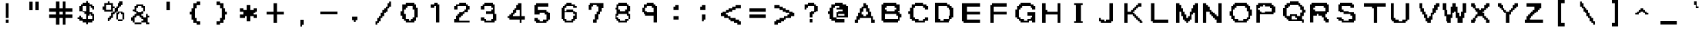 SplineFontDB: 3.2
FontName: Untitled1
FullName: Untitled1
FamilyName: Untitled1
Weight: Regular
Copyright: Copyright (c) 2021, Pichau
UComments: "2021-12-26: Created with FontForge (http://fontforge.org)"
Version: 001.000
ItalicAngle: 0
UnderlinePosition: -100
UnderlineWidth: 50
Ascent: 800
Descent: 200
InvalidEm: 0
LayerCount: 2
Layer: 0 0 "Back" 1
Layer: 1 0 "Fore" 0
XUID: [1021 75 -996650749 1535]
OS2Version: 0
OS2_WeightWidthSlopeOnly: 0
OS2_UseTypoMetrics: 1
CreationTime: 1640548207
ModificationTime: 1640616414
OS2TypoAscent: 0
OS2TypoAOffset: 1
OS2TypoDescent: 0
OS2TypoDOffset: 1
OS2TypoLinegap: 0
OS2WinAscent: 0
OS2WinAOffset: 1
OS2WinDescent: 0
OS2WinDOffset: 1
HheadAscent: 0
HheadAOffset: 1
HheadDescent: 0
HheadDOffset: 1
OS2Vendor: 'PfEd'
DEI: 91125
Encoding: ISO8859-1
UnicodeInterp: none
NameList: AGL For New Fonts
DisplaySize: -48
AntiAlias: 1
FitToEm: 0
WinInfo: 0 38 13
BeginChars: 256 127

StartChar: A
Encoding: 65 65 0
Width: 1000
Flags: H
LayerCount: 2
Fore
SplineSet
875 -43.75 m 1
 875 -2.0830078125 875 39.5830078125 875 81.25 c 2
 812.5 81.25 l 2
 812.5 122.916992188 812.5 164.583007812 812.5 206.25 c 2
 750 206.25 l 1
 750 393.75 l 1
 687.5 393.75 l 1
 687.5 435.416992188 687.5 477.083007812 687.5 518.75 c 1
 625 518.75 l 2
 625 560.416992188 625 602.083007812 625 643.75 c 2
 562.5 643.75 l 1
 562.5 706.25 l 1
 437.5 706.25 l 2
 437.5 664.583007812 437.5 622.916992188 437.5 581.25 c 2
 375 581.25 l 1
 375 518.75 l 1
 312.5 518.75 l 1
 312.5 331.25 l 1
 250 331.25 l 1
 250 289.583007812 250 247.916992188 250 206.25 c 1
 187.5 206.25 l 2
 187.5 164.583007812 187.5 122.916992188 187.5 81.25 c 2
 125 81.25 l 1
 125 39.5830078125 125 -2.0830078125 125 -43.75 c 2
 250 -43.75 l 2
 250 -2.0830078125 250 39.5830078125 250 81.25 c 2
 312.5 81.25 l 1
 312.5 143.75 l 1
 750 143.75 l 1
 750 -43.75 l 1
 875 -43.75 l 1
562.5 206.25 m 1
 437.5 206.25 l 1
 437.5 268.75 l 1
 375 268.75 l 2
 375 310.416992188 375 352.083007812 375 393.75 c 1
 437.5 393.75 l 1
 437.5 435.416992188 437.5 477.083007812 437.5 518.75 c 1
 562.5 518.75 l 2
 562.5 477.083007812 562.5 435.416992188 562.5 393.75 c 2
 625 393.75 l 1
 625 352.083007812 625 310.416992188 625 268.75 c 2
 562.5 268.75 l 1
 562.5 206.25 l 1
EndSplineSet
EndChar

StartChar: exclam
Encoding: 33 33 1
Width: 1000
Flags: H
LayerCount: 2
Fore
SplineSet
562.5 -43.75 m 2
 562.5 -2.0830078125 562.5 39.5830078125 562.5 81.25 c 1
 437.5 81.25 l 2
 437.5 39.5830078125 437.5 -2.0830078125 437.5 -43.75 c 1
 562.5 -43.75 l 2
562.5 143.75 m 1
 562.5 706.25 l 1
 437.5 706.25 l 1
 437.5 143.75 l 1
 562.5 143.75 l 1
EndSplineSet
EndChar

StartChar: dollar
Encoding: 36 36 2
Width: 1000
Flags: H
LayerCount: 2
Fore
SplineSet
125 143.75 m 1
 125 81.25 l 1
 187.5 81.25 l 1
 187.5 18.75 l 1
 312.5 18.75 l 1
 312.5 -43.75 l 1
 437.5 -43.75 l 1
 437.5 -106.25 l 1
 500 -106.25 l 1
 500 -43.75 l 1
 687.5 -43.75 l 1
 687.5 18.75 l 1
 750 18.75 l 1
 750 102.083007812 750 185.416992188 750 268.75 c 1
 687.5 268.75 l 1
 687.5 331.25 l 1
 562.5 331.25 l 1
 562.5 414.583007812 562.5 497.916992188 562.5 581.25 c 1
 625 581.25 l 1
 625 518.75 l 1
 687.5 518.75 l 1
 687.5 456.25 l 1
 750 456.25 l 1
 750 497.916992188 750 539.583007812 750 581.25 c 2
 687.5 581.25 l 1
 687.5 643.75 l 1
 562.5 643.75 l 1
 562.5 706.25 l 1
 500 706.25 l 1
 500 768.75 l 1
 437.5 768.75 l 1
 437.5 706.25 l 1
 312.5 706.25 l 1
 312.5 643.75 l 1
 250 643.75 l 1
 250 581.25 l 1
 187.5 581.25 l 1
 187.5 393.75 l 1
 312.5 393.75 l 1
 312.5 331.25 l 1
 375 331.25 l 1
 375 268.75 l 1
 437.5 268.75 l 1
 437.5 81.25 l 1
 312.5 81.25 l 1
 312.5 143.75 l 1
 250 143.75 l 1
 250 206.25 l 1
 187.5 206.25 l 1
 187.5 143.75 l 1
 125 143.75 l 1
687.5 81.25 m 1
 500 81.25 l 1
 500 122.916992188 500 164.583007812 500 206.25 c 2
 562.5 206.25 l 1
 562.5 268.75 l 1
 625 268.75 l 1
 625 206.25 l 1
 687.5 206.25 l 2
 687.5 164.583007812 687.5 122.916992188 687.5 81.25 c 1
437.5 393.75 m 1
 312.5 393.75 l 1
 312.5 581.25 l 1
 437.5 581.25 l 1
 437.5 393.75 l 1
EndSplineSet
EndChar

StartChar: percent
Encoding: 37 37 3
Width: 1000
Flags: H
LayerCount: 2
Fore
SplineSet
812.5 81.25 m 1
 625 81.25 l 1
 625 18.75 l 1
 812.5 18.75 l 1
 812.5 81.25 l 1
812.5 81.25 m 1
 875 81.25 l 1
 875 164.583007812 875 247.916992188 875 331.25 c 1
 812.5 331.25 l 1
 812.5 393.75 l 1
 625 393.75 l 1
 625 331.25 l 1
 562.5 331.25 l 1
 562.5 247.916992188 562.5 164.583007812 562.5 81.25 c 1
 625 81.25 l 1
 625 268.75 l 1
 687.5 268.75 l 1
 687.5 331.25 l 1
 750 331.25 l 1
 750 268.75 l 1
 812.5 268.75 l 1
 812.5 81.25 l 1
312.5 81.25 m 1
 375 81.25 l 1
 375 143.75 l 1
 437.5 143.75 l 1
 437.5 185.416992188 437.5 227.083007812 437.5 268.75 c 1
 500 268.75 l 1
 500 331.25 l 1
 562.5 331.25 l 1
 562.5 393.75 l 1
 625 393.75 l 1
 625 435.416992188 625 477.083007812 625 518.75 c 1
 687.5 518.75 l 1
 687.5 581.25 l 1
 750 581.25 l 1
 750 643.75 l 1
 812.5 643.75 l 1
 812.5 685.416992188 812.5 727.083007812 812.5 768.75 c 2
 687.5 768.75 l 1
 687.5 706.25 l 1
 625 706.25 l 2
 625 664.583007812 625 622.916992188 625 581.25 c 2
 562.5 581.25 l 1
 562.5 518.75 l 1
 500 518.75 l 1
 500 477.083007812 500 435.416992188 500 393.75 c 1
 437.5 393.75 l 1
 437.5 331.25 l 1
 375 331.25 l 2
 375 289.583007812 375 247.916992188 375 206.25 c 2
 312.5 206.25 l 1
 312.5 143.75 l 1
 250 143.75 l 1
 250 102.083007812 250 60.4169921875 250 18.75 c 2
 312.5 18.75 l 1
 312.5 81.25 l 1
437.5 393.75 m 1
 437.5 435.416992188 437.5 477.083007812 437.5 518.75 c 1
 500 518.75 l 1
 500 581.25 l 1
 437.5 581.25 l 2
 437.5 622.916992188 437.5 664.583007812 437.5 706.25 c 2
 312.5 706.25 l 1
 312.5 768.75 l 1
 250 768.75 l 1
 250 706.25 l 1
 125 706.25 l 1
 125 664.583007812 125 622.916992188 125 581.25 c 1
 62.5 581.25 l 1
 62.5 539.583007812 62.5 497.916992188 62.5 456.25 c 2
 125 456.25 l 1
 125 393.75 l 1
 437.5 393.75 l 1
375 456.25 m 1
 187.5 456.25 l 1
 187.5 643.75 l 1
 375 643.75 l 1
 375 456.25 l 1
EndSplineSet
EndChar

StartChar: ampersand
Encoding: 38 38 4
Width: 1000
Flags: H
LayerCount: 2
Fore
SplineSet
187.5 456.25 m 1
 187.5 393.75 l 1
 250 393.75 l 1
 250 331.25 l 1
 312.5 331.25 l 1
 312.5 268.75 l 1
 250 268.75 l 1
 250 206.25 l 1
 187.5 206.25 l 1
 187.5 143.75 l 1
 125 143.75 l 1
 125 102.083007812 125 60.4169921875 125 18.75 c 2
 187.5 18.75 l 1
 187.5 -43.75 l 1
 250 -43.75 l 1
 250 -106.25 l 1
 500 -106.25 l 1
 500 -43.75 l 1
 250 -43.75 l 1
 250 143.75 l 1
 312.5 143.75 l 1
 312.5 206.25 l 1
 437.5 206.25 l 1
 437.5 143.75 l 1
 500 143.75 l 1
 500 81.25 l 1
 562.5 81.25 l 1
 562.5 18.75 l 1
 500 18.75 l 1
 500 -43.75 l 1
 687.5 -43.75 l 1
 687.5 -106.25 l 1
 812.5 -106.25 l 1
 812.5 -43.75 l 1
 750 -43.75 l 1
 750 143.75 l 1
 812.5 143.75 l 1
 812.5 206.25 l 1
 750 206.25 l 1
 750 268.75 l 1
 687.5 268.75 l 1
 687.5 227.083007812 687.5 185.416992188 687.5 143.75 c 1
 562.5 143.75 l 1
 562.5 206.25 l 1
 500 206.25 l 1
 500 268.75 l 1
 562.5 268.75 l 2
 562.5 310.416992188 562.5 352.083007812 562.5 393.75 c 1
 500 393.75 l 1
 500 331.25 l 1
 375 331.25 l 1
 375 393.75 l 1
 312.5 393.75 l 2
 312.5 435.416992188 312.5 477.083007812 312.5 518.75 c 1
 375 518.75 l 1
 375 581.25 l 1
 500 581.25 l 1
 500 518.75 l 1
 562.5 518.75 l 2
 562.5 477.083007812 562.5 435.416992188 562.5 393.75 c 2
 625 393.75 l 1
 625 581.25 l 1
 562.5 581.25 l 1
 562.5 643.75 l 1
 312.5 643.75 l 1
 312.5 581.25 l 1
 250 581.25 l 1
 250 539.583007812 250 497.916992188 250 456.25 c 1
 187.5 456.25 l 1
EndSplineSet
EndChar

StartChar: hyphen
Encoding: 45 45 5
Width: 1000
Flags: H
LayerCount: 2
Fore
SplineSet
812.5 268.75 m 1
 812.5 310.416992188 812.5 352.083007812 812.5 393.75 c 2
 187.5 393.75 l 2
 187.5 352.083007812 187.5 310.416992188 187.5 268.75 c 1
 812.5 268.75 l 1
EndSplineSet
EndChar

StartChar: a
Encoding: 97 97 6
Width: 1000
Flags: H
LayerCount: 2
Fore
SplineSet
750 81.25 m 1
 750 122.916992188 750 164.583007812 750 206.25 c 2
 687.5 206.25 l 1
 687.5 247.916992188 687.5 289.583007812 687.5 331.25 c 2
 750 331.25 l 1
 750 393.75 l 1
 687.5 393.75 l 1
 687.5 581.25 l 1
 562.5 581.25 l 1
 562.5 643.75 l 1
 375 643.75 l 1
 375 581.25 l 1
 250 581.25 l 1
 250 539.583007812 250 497.916992188 250 456.25 c 2
 312.5 456.25 l 1
 312.5 518.75 l 1
 562.5 518.75 l 1
 562.5 456.25 l 1
 500 456.25 l 1
 500 393.75 l 1
 250 393.75 l 1
 250 352.083007812 250 310.416992188 250 268.75 c 1
 187.5 268.75 l 2
 187.5 227.083007812 187.5 185.416992188 187.5 143.75 c 1
 250 143.75 l 1
 250 81.25 l 1
 750 81.25 l 1
562.5 143.75 m 1
 312.5 143.75 l 1
 312.5 331.25 l 1
 625 331.25 l 1
 625 289.583007812 625 247.916992188 625 206.25 c 2
 562.5 206.25 l 1
 562.5 143.75 l 1
EndSplineSet
EndChar

StartChar: aacute
Encoding: 225 225 7
Width: 1000
Flags: H
LayerCount: 2
Fore
SplineSet
375 581.25 m 1
 375 518.75 l 1
 500 518.75 l 2
 500 560.416992188 500 602.083007812 500 643.75 c 2
 562.5 643.75 l 2
 562.5 685.416992188 562.5 727.083007812 562.5 768.75 c 1
 437.5 768.75 l 1
 437.5 581.25 l 1
 375 581.25 l 1
750 -106.25 m 1
 750 -64.5830078125 750 -22.9169921875 750 18.75 c 2
 687.5 18.75 l 1
 687.5 60.4169921875 687.5 102.083007812 687.5 143.75 c 2
 750 143.75 l 1
 750 206.25 l 1
 687.5 206.25 l 1
 687.5 393.75 l 1
 562.5 393.75 l 1
 562.5 456.25 l 1
 375 456.25 l 1
 375 393.75 l 1
 250 393.75 l 1
 250 352.083007812 250 310.416992188 250 268.75 c 2
 375 268.75 l 1
 375 331.25 l 1
 562.5 331.25 l 1
 562.5 268.75 l 1
 500 268.75 l 1
 500 206.25 l 1
 250 206.25 l 1
 250 164.583007812 250 122.916992188 250 81.25 c 1
 187.5 81.25 l 2
 187.5 39.5830078125 187.5 -2.0830078125 187.5 -43.75 c 1
 250 -43.75 l 1
 250 -106.25 l 1
 750 -106.25 l 1
562.5 -43.75 m 1
 312.5 -43.75 l 1
 312.5 143.75 l 1
 562.5 143.75 l 1
 562.5 81.25 l 1
 625 81.25 l 1
 625 18.75 l 1
 562.5 18.75 l 1
 562.5 -43.75 l 1
EndSplineSet
EndChar

StartChar: agrave
Encoding: 224 224 8
Width: 1000
Flags: H
LayerCount: 2
Fore
SplineSet
750 -106.25 m 1
 750 -64.5830078125 750 -22.9169921875 750 18.75 c 2
 687.5 18.75 l 1
 687.5 60.4169921875 687.5 102.083007812 687.5 143.75 c 2
 750 143.75 l 1
 750 206.25 l 1
 687.5 206.25 l 1
 687.5 393.75 l 1
 562.5 393.75 l 1
 562.5 456.25 l 1
 375 456.25 l 1
 375 393.75 l 1
 250 393.75 l 1
 250 352.083007812 250 310.416992188 250 268.75 c 2
 375 268.75 l 1
 375 331.25 l 1
 562.5 331.25 l 1
 562.5 268.75 l 1
 500 268.75 l 1
 500 206.25 l 1
 250 206.25 l 1
 250 164.583007812 250 122.916992188 250 81.25 c 1
 187.5 81.25 l 2
 187.5 39.5830078125 187.5 -2.0830078125 187.5 -43.75 c 1
 250 -43.75 l 1
 250 -106.25 l 1
 750 -106.25 l 1
562.5 -43.75 m 1
 312.5 -43.75 l 1
 312.5 143.75 l 1
 562.5 143.75 l 1
 562.5 81.25 l 1
 625 81.25 l 1
 625 18.75 l 1
 562.5 18.75 l 1
 562.5 -43.75 l 1
562.5 581.25 m 1
 562.5 768.75 l 1
 437.5 768.75 l 2
 437.5 727.083007812 437.5 685.416992188 437.5 643.75 c 1
 500 643.75 l 2
 500 602.083007812 500 560.416992188 500 518.75 c 2
 625 518.75 l 1
 625 581.25 l 1
 562.5 581.25 l 1
EndSplineSet
EndChar

StartChar: atilde
Encoding: 227 227 9
Width: 1000
Flags: H
LayerCount: 2
Fore
SplineSet
187.5 643.75 m 1
 187.5 581.25 l 1
 312.5 581.25 l 1
 312.5 643.75 l 1
 437.5 643.75 l 1
 437.5 581.25 l 1
 562.5 581.25 l 1
 562.5 518.75 l 1
 625 518.75 l 1
 625 581.25 l 1
 687.5 581.25 l 1
 687.5 643.75 l 1
 750 643.75 l 1
 750 706.25 l 1
 625 706.25 l 1
 625 643.75 l 1
 500 643.75 l 1
 500 706.25 l 1
 375 706.25 l 1
 375 768.75 l 1
 312.5 768.75 l 1
 312.5 706.25 l 1
 250 706.25 l 1
 250 643.75 l 1
 187.5 643.75 l 1
750 -106.25 m 1
 750 -64.5830078125 750 -22.9169921875 750 18.75 c 2
 687.5 18.75 l 1
 687.5 60.4169921875 687.5 102.083007812 687.5 143.75 c 2
 750 143.75 l 1
 750 206.25 l 1
 687.5 206.25 l 1
 687.5 393.75 l 1
 562.5 393.75 l 1
 562.5 456.25 l 1
 375 456.25 l 1
 375 393.75 l 1
 250 393.75 l 1
 250 352.083007812 250 310.416992188 250 268.75 c 2
 375 268.75 l 1
 375 331.25 l 1
 562.5 331.25 l 1
 562.5 268.75 l 1
 500 268.75 l 1
 500 206.25 l 1
 250 206.25 l 1
 250 164.583007812 250 122.916992188 250 81.25 c 1
 187.5 81.25 l 2
 187.5 39.5830078125 187.5 -2.0830078125 187.5 -43.75 c 1
 250 -43.75 l 1
 250 -106.25 l 1
 750 -106.25 l 1
562.5 -43.75 m 1
 312.5 -43.75 l 1
 312.5 143.75 l 1
 562.5 143.75 l 1
 562.5 81.25 l 1
 625 81.25 l 1
 625 18.75 l 1
 562.5 18.75 l 1
 562.5 -43.75 l 1
EndSplineSet
EndChar

StartChar: acircumflex
Encoding: 226 226 10
Width: 1000
Flags: H
LayerCount: 2
Fore
SplineSet
187.5 581.25 m 1
 187.5 518.75 l 1
 312.5 518.75 l 1
 312.5 581.25 l 1
 375 581.25 l 1
 375 643.75 l 1
 500 643.75 l 1
 500 581.25 l 1
 562.5 581.25 l 1
 562.5 518.75 l 1
 687.5 518.75 l 1
 687.5 581.25 l 1
 625 581.25 l 1
 625 643.75 l 1
 562.5 643.75 l 1
 562.5 706.25 l 1
 500 706.25 l 1
 500 768.75 l 1
 375 768.75 l 1
 375 706.25 l 1
 312.5 706.25 l 1
 312.5 643.75 l 1
 250 643.75 l 1
 250 581.25 l 1
 187.5 581.25 l 1
750 -106.25 m 1
 750 -64.5830078125 750 -22.9169921875 750 18.75 c 2
 687.5 18.75 l 1
 687.5 60.4169921875 687.5 102.083007812 687.5 143.75 c 2
 750 143.75 l 1
 750 206.25 l 1
 687.5 206.25 l 1
 687.5 393.75 l 1
 562.5 393.75 l 1
 562.5 456.25 l 1
 375 456.25 l 1
 375 393.75 l 1
 250 393.75 l 1
 250 352.083007812 250 310.416992188 250 268.75 c 2
 375 268.75 l 1
 375 331.25 l 1
 562.5 331.25 l 1
 562.5 268.75 l 1
 500 268.75 l 1
 500 206.25 l 1
 250 206.25 l 1
 250 164.583007812 250 122.916992188 250 81.25 c 1
 187.5 81.25 l 2
 187.5 39.5830078125 187.5 -2.0830078125 187.5 -43.75 c 1
 250 -43.75 l 1
 250 -106.25 l 1
 750 -106.25 l 1
562.5 -43.75 m 1
 312.5 -43.75 l 1
 312.5 143.75 l 1
 562.5 143.75 l 1
 562.5 81.25 l 1
 625 81.25 l 1
 625 18.75 l 1
 562.5 18.75 l 1
 562.5 -43.75 l 1
EndSplineSet
EndChar

StartChar: b
Encoding: 98 98 11
Width: 1000
Flags: H
LayerCount: 2
Fore
SplineSet
625 18.75 m 1
 687.5 18.75 l 2
 687.5 60.4169921875 687.5 102.083007812 687.5 143.75 c 2
 750 143.75 l 1
 750 331.25 l 1
 687.5 331.25 l 1
 687.5 372.916992188 687.5 414.583007812 687.5 456.25 c 1
 562.5 456.25 l 1
 562.5 518.75 l 1
 375 518.75 l 1
 375 456.25 l 1
 312.5 456.25 l 1
 312.5 539.583007812 312.5 622.916992188 312.5 706.25 c 1
 187.5 706.25 l 1
 187.5 456.25 187.5 206.25 187.5 -43.75 c 1
 625 -43.75 l 1
 625 18.75 l 1
562.5 18.75 m 1
 375 18.75 l 1
 375 81.25 l 1
 312.5 81.25 l 1
 312.5 164.583007812 312.5 247.916992188 312.5 331.25 c 1
 375 331.25 l 1
 375 393.75 l 1
 562.5 393.75 l 1
 562.5 331.25 l 1
 625 331.25 l 1
 625 247.916992188 625 164.583007812 625 81.25 c 1
 562.5 81.25 l 1
 562.5 18.75 l 1
EndSplineSet
EndChar

StartChar: c
Encoding: 99 99 12
Width: 1000
Flags: H
LayerCount: 2
Fore
SplineSet
687.5 81.25 m 1
 750 81.25 l 1
 750 122.916992188 750 164.583007812 750 206.25 c 2
 687.5 206.25 l 1
 687.5 143.75 l 1
 625 143.75 l 1
 625 81.25 l 1
 437.5 81.25 l 1
 437.5 143.75 l 1
 375 143.75 l 1
 375 227.083007812 375 310.416992188 375 393.75 c 1
 437.5 393.75 l 1
 437.5 456.25 l 1
 625 456.25 l 1
 625 393.75 l 1
 750 393.75 l 1
 750 435.416992188 750 477.083007812 750 518.75 c 2
 625 518.75 l 1
 625 581.25 l 1
 437.5 581.25 l 1
 437.5 518.75 l 1
 312.5 518.75 l 1
 312.5 456.25 l 1
 250 456.25 l 1
 250 143.75 l 1
 312.5 143.75 l 1
 312.5 81.25 l 1
 375 81.25 l 1
 375 18.75 l 1
 687.5 18.75 l 1
 687.5 81.25 l 1
EndSplineSet
EndChar

StartChar: d
Encoding: 100 100 13
Width: 1000
Flags: H
LayerCount: 2
Fore
SplineSet
812.5 -43.75 m 1
 812.5 206.25 812.5 456.25 812.5 706.25 c 1
 687.5 706.25 l 1
 687.5 622.916992188 687.5 539.583007812 687.5 456.25 c 1
 625 456.25 l 1
 625 518.75 l 1
 437.5 518.75 l 1
 437.5 456.25 l 1
 312.5 456.25 l 1
 312.5 393.75 l 1
 250 393.75 l 1
 250 81.25 l 1
 312.5 81.25 l 1
 312.5 18.75 l 1
 375 18.75 l 1
 375 -43.75 l 1
 812.5 -43.75 l 1
625 18.75 m 1
 437.5 18.75 l 1
 437.5 81.25 l 1
 375 81.25 l 1
 375 393.75 l 1
 625 393.75 l 1
 625 331.25 l 1
 687.5 331.25 l 1
 687.5 247.916992188 687.5 164.583007812 687.5 81.25 c 1
 625 81.25 l 1
 625 18.75 l 1
EndSplineSet
EndChar

StartChar: e
Encoding: 101 101 14
Width: 1000
Flags: H
LayerCount: 2
Fore
SplineSet
687.5 81.25 m 1
 750 81.25 l 1
 750 122.916992188 750 164.583007812 750 206.25 c 2
 687.5 206.25 l 1
 687.5 143.75 l 1
 562.5 143.75 l 1
 562.5 81.25 l 1
 437.5 81.25 l 1
 437.5 143.75 l 1
 375 143.75 l 1
 375 206.25 l 1
 312.5 206.25 l 1
 312.5 268.75 l 1
 750 268.75 l 1
 750 456.25 l 1
 687.5 456.25 l 1
 687.5 518.75 l 1
 625 518.75 l 1
 625 581.25 l 1
 437.5 581.25 l 1
 437.5 518.75 l 1
 250 518.75 l 1
 250 477.083007812 250 435.416992188 250 393.75 c 1
 187.5 393.75 l 1
 187.5 206.25 l 1
 250 206.25 l 2
 250 164.583007812 250 122.916992188 250 81.25 c 2
 312.5 81.25 l 1
 312.5 18.75 l 1
 687.5 18.75 l 1
 687.5 81.25 l 1
625 331.25 m 2
 312.5 331.25 l 1
 312.5 393.75 l 1
 375 393.75 l 1
 375 456.25 l 1
 625 456.25 l 1
 625 414.583007812 625 372.916992188 625 331.25 c 2
EndSplineSet
EndChar

StartChar: eacute
Encoding: 233 233 15
Width: 1000
Flags: H
LayerCount: 2
Fore
SplineSet
375 581.25 m 1
 375 518.75 l 1
 500 518.75 l 2
 500 560.416992188 500 602.083007812 500 643.75 c 2
 562.5 643.75 l 1
 562.5 831.25 l 1
 500 831.25 l 1
 500 768.75 l 1
 437.5 768.75 l 1
 437.5 581.25 l 1
 375 581.25 l 1
687.5 -43.75 m 1
 750 -43.75 l 1
 750 18.75 l 1
 625 18.75 l 1
 625 -43.75 l 1
 437.5 -43.75 l 1
 437.5 18.75 l 1
 312.5 18.75 l 2
 312.5 60.4169921875 312.5 102.083007812 312.5 143.75 c 1
 750 143.75 l 1
 750 331.25 l 1
 687.5 331.25 l 1
 687.5 393.75 l 1
 625 393.75 l 1
 625 456.25 l 1
 437.5 456.25 l 1
 437.5 393.75 l 1
 250 393.75 l 1
 250 352.083007812 250 310.416992188 250 268.75 c 1
 187.5 268.75 l 1
 187.5 81.25 l 1
 250 81.25 l 2
 250 39.5830078125 250 -2.0830078125 250 -43.75 c 2
 312.5 -43.75 l 1
 312.5 -106.25 l 1
 687.5 -106.25 l 1
 687.5 -43.75 l 1
625 206.25 m 2
 312.5 206.25 l 1
 312.5 268.75 l 1
 375 268.75 l 1
 375 331.25 l 1
 625 331.25 l 1
 625 289.583007812 625 247.916992188 625 206.25 c 2
EndSplineSet
EndChar

StartChar: egrave
Encoding: 232 232 16
Width: 1000
Flags: H
LayerCount: 2
Fore
SplineSet
687.5 -43.75 m 1
 750 -43.75 l 1
 750 18.75 l 1
 625 18.75 l 1
 625 -43.75 l 1
 437.5 -43.75 l 1
 437.5 18.75 l 1
 312.5 18.75 l 2
 312.5 60.4169921875 312.5 102.083007812 312.5 143.75 c 1
 750 143.75 l 1
 750 331.25 l 1
 687.5 331.25 l 1
 687.5 393.75 l 1
 625 393.75 l 1
 625 456.25 l 1
 437.5 456.25 l 1
 437.5 393.75 l 1
 250 393.75 l 1
 250 352.083007812 250 310.416992188 250 268.75 c 1
 187.5 268.75 l 1
 187.5 81.25 l 1
 250 81.25 l 2
 250 39.5830078125 250 -2.0830078125 250 -43.75 c 2
 312.5 -43.75 l 1
 312.5 -106.25 l 1
 687.5 -106.25 l 1
 687.5 -43.75 l 1
625 206.25 m 2
 312.5 206.25 l 1
 312.5 268.75 l 1
 375 268.75 l 1
 375 331.25 l 1
 625 331.25 l 1
 625 289.583007812 625 247.916992188 625 206.25 c 2
562.5 581.25 m 1
 562.5 768.75 l 1
 437.5 768.75 l 2
 437.5 727.083007812 437.5 685.416992188 437.5 643.75 c 1
 500 643.75 l 2
 500 602.083007812 500 560.416992188 500 518.75 c 2
 625 518.75 l 1
 625 581.25 l 1
 562.5 581.25 l 1
EndSplineSet
EndChar

StartChar: ecircumflex
Encoding: 234 234 17
Width: 1000
Flags: H
LayerCount: 2
Fore
SplineSet
250 581.25 m 1
 250 518.75 l 1
 375 518.75 l 1
 375 581.25 l 1
 437.5 581.25 l 1
 437.5 643.75 l 1
 562.5 643.75 l 1
 562.5 581.25 l 1
 625 581.25 l 1
 625 518.75 l 1
 750 518.75 l 1
 750 581.25 l 1
 687.5 581.25 l 1
 687.5 643.75 l 1
 625 643.75 l 1
 625 706.25 l 1
 562.5 706.25 l 1
 562.5 768.75 l 1
 437.5 768.75 l 1
 437.5 706.25 l 1
 375 706.25 l 1
 375 643.75 l 1
 312.5 643.75 l 1
 312.5 581.25 l 1
 250 581.25 l 1
687.5 -43.75 m 1
 750 -43.75 l 1
 750 18.75 l 1
 625 18.75 l 1
 625 -43.75 l 1
 437.5 -43.75 l 1
 437.5 18.75 l 1
 312.5 18.75 l 2
 312.5 60.4169921875 312.5 102.083007812 312.5 143.75 c 1
 750 143.75 l 1
 750 331.25 l 1
 687.5 331.25 l 1
 687.5 393.75 l 1
 625 393.75 l 1
 625 456.25 l 1
 437.5 456.25 l 1
 437.5 393.75 l 1
 250 393.75 l 1
 250 352.083007812 250 310.416992188 250 268.75 c 1
 187.5 268.75 l 1
 187.5 81.25 l 1
 250 81.25 l 2
 250 39.5830078125 250 -2.0830078125 250 -43.75 c 2
 312.5 -43.75 l 1
 312.5 -106.25 l 1
 687.5 -106.25 l 1
 687.5 -43.75 l 1
625 206.25 m 2
 312.5 206.25 l 1
 312.5 268.75 l 1
 375 268.75 l 1
 375 331.25 l 1
 625 331.25 l 1
 625 289.583007812 625 247.916992188 625 206.25 c 2
EndSplineSet
EndChar

StartChar: f
Encoding: 102 102 18
Width: 1000
Flags: H
LayerCount: 2
Fore
SplineSet
500 -43.75 m 1
 500 393.75 l 1
 687.5 393.75 l 2
 687.5 435.416992188 687.5 477.083007812 687.5 518.75 c 1
 500 518.75 l 1
 500 581.25 l 1
 687.5 581.25 l 2
 687.5 622.916992188 687.5 664.583007812 687.5 706.25 c 1
 437.5 706.25 l 1
 437.5 643.75 l 1
 375 643.75 l 2
 375 602.083007812 375 560.416992188 375 518.75 c 2
 250 518.75 l 1
 250 477.083007812 250 435.416992188 250 393.75 c 2
 375 393.75 l 1
 375 -43.75 l 1
 500 -43.75 l 1
EndSplineSet
EndChar

StartChar: g
Encoding: 103 103 19
Width: 1000
Flags: H
LayerCount: 2
Fore
SplineSet
250 81.25 m 1
 250 18.75 l 1
 312.5 18.75 l 1
 312.5 -43.75 l 1
 625 -43.75 l 1
 625 18.75 l 1
 375 18.75 l 1
 375 81.25 l 1
 250 81.25 l 1
625 18.75 m 1
 687.5 18.75 l 1
 687.5 81.25 l 1
 750 81.25 l 1
 750 247.916992188 750 414.583007812 750 581.25 c 1
 687.5 581.25 l 1
 687.5 643.75 l 1
 625 643.75 l 1
 625 581.25 l 1
 562.5 581.25 l 1
 562.5 643.75 l 1
 312.5 643.75 l 1
 312.5 581.25 l 1
 250 581.25 l 1
 250 539.583007812 250 497.916992188 250 456.25 c 1
 187.5 456.25 l 1
 187.5 372.916992188 187.5 289.583007812 187.5 206.25 c 1
 250 206.25 l 1
 250 143.75 l 1
 375 143.75 l 1
 375 81.25 l 1
 500 81.25 l 1
 500 143.75 l 1
 625 143.75 l 1
 625 102.083007812 625 60.4169921875 625 18.75 c 1
625 206.25 m 1
 312.5 206.25 l 1
 312.5 518.75 l 1
 562.5 518.75 l 1
 562.5 456.25 l 1
 625 456.25 l 1
 625 372.916992188 625 289.583007812 625 206.25 c 1
EndSplineSet
EndChar

StartChar: iacute
Encoding: 237 237 20
Width: 1000
Flags: H
LayerCount: 2
Fore
SplineSet
562.5 -168.75 m 1
 562.5 393.75 l 1
 437.5 393.75 l 1
 437.5 -168.75 l 1
 562.5 -168.75 l 1
500 518.75 m 1
 562.5 518.75 l 2
 562.5 560.416992188 562.5 602.083007812 562.5 643.75 c 2
 625 643.75 l 1
 625 831.25 l 1
 562.5 831.25 l 1
 562.5 768.75 l 1
 500 768.75 l 1
 500 727.083007812 500 685.416992188 500 643.75 c 1
 437.5 643.75 l 1
 437.5 456.25 l 1
 500 456.25 l 1
 500 518.75 l 1
EndSplineSet
EndChar

StartChar: igrave
Encoding: 236 236 21
Width: 1000
Flags: H
LayerCount: 2
Fore
SplineSet
562.5 -168.75 m 1
 562.5 393.75 l 1
 437.5 393.75 l 1
 437.5 -168.75 l 1
 562.5 -168.75 l 1
562.5 456.25 m 1
 562.5 643.75 l 1
 500 643.75 l 1
 500 685.416992188 500 727.083007812 500 768.75 c 1
 437.5 768.75 l 1
 437.5 831.25 l 1
 375 831.25 l 1
 375 643.75 l 1
 437.5 643.75 l 1
 437.5 602.083007812 437.5 560.416992188 437.5 518.75 c 1
 500 518.75 l 1
 500 456.25 l 1
 562.5 456.25 l 1
EndSplineSet
EndChar

StartChar: h
Encoding: 104 104 22
Width: 1000
Flags: H
LayerCount: 2
Fore
SplineSet
750 -43.75 m 1
 750 393.75 l 1
 687.5 393.75 l 1
 687.5 435.416992188 687.5 477.083007812 687.5 518.75 c 1
 437.5 518.75 l 1
 437.5 456.25 l 1
 312.5 456.25 l 1
 312.5 539.583007812 312.5 622.916992188 312.5 706.25 c 1
 187.5 706.25 l 1
 187.5 456.25 187.5 206.25 187.5 -43.75 c 1
 312.5 -43.75 l 1
 312.5 81.25 312.5 206.25 312.5 331.25 c 1
 375 331.25 l 1
 375 393.75 l 1
 625 393.75 l 1
 625 -43.75 l 1
 750 -43.75 l 1
EndSplineSet
EndChar

StartChar: i
Encoding: 105 105 23
Width: 1000
Flags: H
LayerCount: 2
Fore
SplineSet
562.5 -43.75 m 1
 562.5 518.75 l 1
 437.5 518.75 l 1
 437.5 -43.75 l 1
 562.5 -43.75 l 1
562.5 581.25 m 2
 562.5 622.916992188 562.5 664.583007812 562.5 706.25 c 1
 437.5 706.25 l 2
 437.5 664.583007812 437.5 622.916992188 437.5 581.25 c 1
 562.5 581.25 l 2
EndSplineSet
EndChar

StartChar: j
Encoding: 106 106 24
Width: 1000
Flags: H
LayerCount: 2
Fore
SplineSet
375 -43.75 m 1
 375 -106.25 l 1
 625 -106.25 l 1
 625 581.25 l 1
 500 581.25 l 1
 500 372.916992188 500 164.583007812 500 -43.75 c 1
 375 -43.75 l 1
625 643.75 m 1
 625 685.416992188 625 727.083007812 625 768.75 c 2
 500 768.75 l 1
 500 727.083007812 500 685.416992188 500 643.75 c 2
 625 643.75 l 1
EndSplineSet
EndChar

StartChar: k
Encoding: 107 107 25
Width: 1000
Flags: H
LayerCount: 2
Fore
SplineSet
750 -43.75 m 1
 750 -2.0830078125 750 39.5830078125 750 81.25 c 2
 687.5 81.25 l 1
 687.5 143.75 l 1
 562.5 143.75 l 1
 562.5 331.25 l 1
 625 331.25 l 1
 625 393.75 l 1
 687.5 393.75 l 2
 687.5 435.416992188 687.5 477.083007812 687.5 518.75 c 1
 625 518.75 l 1
 625 456.25 l 1
 500 456.25 l 1
 500 393.75 l 1
 437.5 393.75 l 1
 437.5 331.25 l 1
 312.5 331.25 l 1
 312.5 456.25 312.5 581.25 312.5 706.25 c 1
 187.5 706.25 l 1
 187.5 456.25 187.5 206.25 187.5 -43.75 c 1
 312.5 -43.75 l 1
 312.5 143.75 l 1
 375 143.75 l 1
 375 206.25 l 1
 437.5 206.25 l 1
 437.5 143.75 l 1
 500 143.75 l 1
 500 81.25 l 1
 562.5 81.25 l 1
 562.5 18.75 l 1
 625 18.75 l 1
 625 -43.75 l 1
 750 -43.75 l 1
EndSplineSet
EndChar

StartChar: l
Encoding: 108 108 26
Width: 1000
Flags: H
LayerCount: 2
Fore
SplineSet
562.5 -43.75 m 1
 562.5 206.25 562.5 456.25 562.5 706.25 c 1
 437.5 706.25 l 1
 437.5 456.25 437.5 206.25 437.5 -43.75 c 1
 562.5 -43.75 l 1
EndSplineSet
EndChar

StartChar: m
Encoding: 109 109 27
Width: 1000
Flags: H
LayerCount: 2
Fore
SplineSet
937.5 18.75 m 1
 937.5 185.416992188 937.5 352.083007812 937.5 518.75 c 1
 875 518.75 l 1
 875 581.25 l 1
 625 581.25 l 1
 625 518.75 l 1
 500 518.75 l 1
 500 581.25 l 1
 62.5 581.25 l 1
 62.5 18.75 l 1
 187.5 18.75 l 1
 187.5 331.25 l 1
 250 331.25 l 2
 250 372.916992188 250 414.583007812 250 456.25 c 2
 437.5 456.25 l 1
 437.5 18.75 l 1
 562.5 18.75 l 1
 562.5 331.25 l 1
 625 331.25 l 1
 625 372.916992188 625 414.583007812 625 456.25 c 1
 812.5 456.25 l 1
 812.5 18.75 l 1
 937.5 18.75 l 1
EndSplineSet
EndChar

StartChar: n
Encoding: 110 110 28
Width: 1000
Flags: H
LayerCount: 2
Fore
SplineSet
750 18.75 m 1
 750 456.25 l 1
 687.5 456.25 l 1
 687.5 518.75 l 1
 625 518.75 l 1
 625 581.25 l 1
 375 581.25 l 1
 375 518.75 l 1
 312.5 518.75 l 1
 312.5 581.25 l 1
 187.5 581.25 l 1
 187.5 18.75 l 1
 312.5 18.75 l 1
 312.5 143.75 312.5 268.75 312.5 393.75 c 1
 375 393.75 l 1
 375 456.25 l 1
 562.5 456.25 l 1
 562.5 393.75 l 1
 625 393.75 l 1
 625 268.75 625 143.75 625 18.75 c 1
 750 18.75 l 1
EndSplineSet
EndChar

StartChar: o
Encoding: 111 111 29
Width: 1000
Flags: H
LayerCount: 2
Fore
SplineSet
687.5 81.25 m 1
 750 81.25 l 1
 750 122.916992188 750 164.583007812 750 206.25 c 1
 812.5 206.25 l 1
 812.5 393.75 l 1
 750 393.75 l 1
 750 456.25 l 1
 687.5 456.25 l 1
 687.5 518.75 l 1
 625 518.75 l 1
 625 581.25 l 1
 375 581.25 l 1
 375 518.75 l 1
 250 518.75 l 1
 250 477.083007812 250 435.416992188 250 393.75 c 1
 187.5 393.75 l 1
 187.5 206.25 l 1
 250 206.25 l 2
 250 164.583007812 250 122.916992188 250 81.25 c 2
 312.5 81.25 l 1
 312.5 18.75 l 1
 687.5 18.75 l 1
 687.5 81.25 l 1
562.5 81.25 m 1
 437.5 81.25 l 1
 437.5 143.75 l 1
 375 143.75 l 1
 375 206.25 l 1
 312.5 206.25 l 1
 312.5 393.75 l 1
 375 393.75 l 1
 375 456.25 l 1
 625 456.25 l 1
 625 393.75 l 1
 687.5 393.75 l 1
 687.5 310.416992188 687.5 227.083007812 687.5 143.75 c 1
 562.5 143.75 l 1
 562.5 81.25 l 1
EndSplineSet
EndChar

StartChar: quotedbl
Encoding: 34 34 30
Width: 1000
Flags: H
LayerCount: 2
Fore
SplineSet
687.5 456.25 m 1
 687.5 768.75 l 1
 562.5 768.75 l 1
 562.5 456.25 l 1
 687.5 456.25 l 1
437.5 456.25 m 1
 437.5 768.75 l 1
 312.5 768.75 l 1
 312.5 456.25 l 1
 437.5 456.25 l 1
EndSplineSet
EndChar

StartChar: quotesingle
Encoding: 39 39 31
Width: 1000
Flags: H
LayerCount: 2
Fore
SplineSet
562.5 456.25 m 1
 562.5 768.75 l 1
 437.5 768.75 l 1
 437.5 456.25 l 1
 562.5 456.25 l 1
EndSplineSet
EndChar

StartChar: plus
Encoding: 43 43 32
Width: 1000
Flags: H
LayerCount: 2
Fore
SplineSet
562.5 -43.75 m 1
 562.5 268.75 l 1
 812.5 268.75 l 1
 812.5 310.416992188 812.5 352.083007812 812.5 393.75 c 2
 562.5 393.75 l 1
 562.5 706.25 l 1
 437.5 706.25 l 1
 437.5 393.75 l 1
 187.5 393.75 l 2
 187.5 352.083007812 187.5 310.416992188 187.5 268.75 c 1
 437.5 268.75 l 1
 437.5 -43.75 l 1
 562.5 -43.75 l 1
EndSplineSet
EndChar

StartChar: asterisk
Encoding: 42 42 33
Width: 1000
Flags: H
LayerCount: 2
Fore
SplineSet
562.5 18.75 m 1
 562.5 206.25 l 1
 687.5 206.25 l 1
 687.5 143.75 l 1
 812.5 143.75 l 1
 812.5 185.416992188 812.5 227.083007812 812.5 268.75 c 2
 687.5 268.75 l 1
 687.5 331.25 l 1
 750 331.25 l 1
 750 393.75 l 1
 812.5 393.75 l 1
 812.5 435.416992188 812.5 477.083007812 812.5 518.75 c 2
 687.5 518.75 l 1
 687.5 456.25 l 1
 562.5 456.25 l 1
 562.5 643.75 l 1
 437.5 643.75 l 1
 437.5 456.25 l 1
 312.5 456.25 l 1
 312.5 518.75 l 1
 187.5 518.75 l 2
 187.5 477.083007812 187.5 435.416992188 187.5 393.75 c 1
 312.5 393.75 l 1
 312.5 352.083007812 312.5 310.416992188 312.5 268.75 c 2
 187.5 268.75 l 2
 187.5 227.083007812 187.5 185.416992188 187.5 143.75 c 1
 375 143.75 l 1
 375 206.25 l 1
 437.5 206.25 l 1
 437.5 18.75 l 1
 562.5 18.75 l 1
EndSplineSet
EndChar

StartChar: comma
Encoding: 44 44 34
Width: 1000
Flags: H
LayerCount: 2
Fore
SplineSet
500 -106.25 m 1
 562.5 -106.25 l 1
 562.5 81.25 l 1
 437.5 81.25 l 1
 437.5 -2.0830078125 437.5 -85.4169921875 437.5 -168.75 c 1
 500 -168.75 l 1
 500 -106.25 l 1
EndSplineSet
EndChar

StartChar: numbersign
Encoding: 35 35 35
Width: 1000
Flags: H
LayerCount: 2
Fore
SplineSet
687.5 -106.25 m 1
 687.5 -22.9169921875 687.5 60.4169921875 687.5 143.75 c 1
 937.5 143.75 l 1
 937.5 185.416992188 937.5 227.083007812 937.5 268.75 c 1
 687.5 268.75 l 1
 687.5 310.416992188 687.5 352.083007812 687.5 393.75 c 2
 937.5 393.75 l 1
 937.5 435.416992188 937.5 477.083007812 937.5 518.75 c 1
 687.5 518.75 l 1
 687.5 602.083007812 687.5 685.416992188 687.5 768.75 c 1
 562.5 768.75 l 1
 562.5 685.416992188 562.5 602.083007812 562.5 518.75 c 1
 437.5 518.75 l 1
 437.5 602.083007812 437.5 685.416992188 437.5 768.75 c 1
 312.5 768.75 l 1
 312.5 685.416992188 312.5 602.083007812 312.5 518.75 c 1
 62.5 518.75 l 1
 62.5 477.083007812 62.5 435.416992188 62.5 393.75 c 2
 312.5 393.75 l 1
 312.5 352.083007812 312.5 310.416992188 312.5 268.75 c 2
 62.5 268.75 l 1
 62.5 227.083007812 62.5 185.416992188 62.5 143.75 c 2
 312.5 143.75 l 1
 312.5 60.4169921875 312.5 -22.9169921875 312.5 -106.25 c 1
 437.5 -106.25 l 1
 437.5 -22.9169921875 437.5 60.4169921875 437.5 143.75 c 1
 562.5 143.75 l 1
 562.5 60.4169921875 562.5 -22.9169921875 562.5 -106.25 c 1
 687.5 -106.25 l 1
562.5 268.75 m 1
 437.5 268.75 l 2
 437.5 310.416992188 437.5 352.083007812 437.5 393.75 c 1
 562.5 393.75 l 2
 562.5 352.083007812 562.5 310.416992188 562.5 268.75 c 1
EndSplineSet
EndChar

StartChar: slash
Encoding: 47 47 36
Width: 1000
Flags: H
LayerCount: 2
Fore
SplineSet
312.5 -43.75 m 1
 375 -43.75 l 1
 375 18.75 l 1
 437.5 18.75 l 1
 437.5 60.4169921875 437.5 102.083007812 437.5 143.75 c 1
 500 143.75 l 1
 500 206.25 l 1
 562.5 206.25 l 2
 562.5 247.916992188 562.5 289.583007812 562.5 331.25 c 2
 625 331.25 l 1
 625 393.75 l 1
 687.5 393.75 l 2
 687.5 435.416992188 687.5 477.083007812 687.5 518.75 c 2
 750 518.75 l 1
 750 581.25 l 1
 812.5 581.25 l 1
 812.5 768.75 l 1
 750 768.75 l 1
 750 706.25 l 1
 687.5 706.25 l 1
 687.5 664.583007812 687.5 622.916992188 687.5 581.25 c 1
 625 581.25 l 1
 625 518.75 l 1
 562.5 518.75 l 1
 562.5 456.25 l 1
 500 456.25 l 1
 500 414.583007812 500 372.916992188 500 331.25 c 1
 437.5 331.25 l 2
 437.5 289.583007812 437.5 247.916992188 437.5 206.25 c 2
 375 206.25 l 1
 375 143.75 l 1
 312.5 143.75 l 2
 312.5 102.083007812 312.5 60.4169921875 312.5 18.75 c 2
 250 18.75 l 1
 250 -22.9169921875 250 -64.5830078125 250 -106.25 c 2
 312.5 -106.25 l 1
 312.5 -43.75 l 1
EndSplineSet
EndChar

StartChar: period
Encoding: 46 46 37
Width: 1000
Flags: H
LayerCount: 2
Fore
SplineSet
500 81.25 m 1
 562.5 81.25 l 2
 562.5 122.916992188 562.5 164.583007812 562.5 206.25 c 1
 375 206.25 l 2
 375 164.583007812 375 122.916992188 375 81.25 c 1
 437.5 81.25 l 1
 437.5 18.75 l 1
 500 18.75 l 1
 500 81.25 l 1
EndSplineSet
EndChar

StartChar: parenleft
Encoding: 40 40 38
Width: 1000
Flags: H
LayerCount: 2
Fore
SplineSet
687.5 -106.25 m 2
 687.5 -64.5830078125 687.5 -22.9169921875 687.5 18.75 c 1
 562.5 18.75 l 1
 562.5 60.4169921875 562.5 102.083007812 562.5 143.75 c 1
 500 143.75 l 1
 500 268.75 500 393.75 500 518.75 c 1
 562.5 518.75 l 2
 562.5 560.416992188 562.5 602.083007812 562.5 643.75 c 2
 687.5 643.75 l 2
 687.5 685.416992188 687.5 727.083007812 687.5 768.75 c 1
 562.5 768.75 l 1
 562.5 706.25 l 1
 437.5 706.25 l 1
 437.5 518.75 l 1
 375 518.75 l 2
 375 477.083007812 375 435.416992188 375 393.75 c 2
 312.5 393.75 l 2
 312.5 352.083007812 312.5 310.416992188 312.5 268.75 c 1
 375 268.75 l 1
 375 81.25 l 1
 437.5 81.25 l 1
 437.5 39.5830078125 437.5 -2.0830078125 437.5 -43.75 c 1
 562.5 -43.75 l 1
 562.5 -106.25 l 1
 687.5 -106.25 l 2
EndSplineSet
EndChar

StartChar: parenright
Encoding: 41 41 39
Width: 1000
Flags: H
LayerCount: 2
Fore
SplineSet
437.5 -43.75 m 1
 562.5 -43.75 l 2
 562.5 -2.0830078125 562.5 39.5830078125 562.5 81.25 c 2
 625 81.25 l 1
 625 268.75 l 1
 687.5 268.75 l 2
 687.5 310.416992188 687.5 352.083007812 687.5 393.75 c 1
 625 393.75 l 2
 625 435.416992188 625 477.083007812 625 518.75 c 2
 562.5 518.75 l 1
 562.5 706.25 l 1
 437.5 706.25 l 1
 437.5 768.75 l 1
 312.5 768.75 l 2
 312.5 727.083007812 312.5 685.416992188 312.5 643.75 c 1
 437.5 643.75 l 1
 437.5 602.083007812 437.5 560.416992188 437.5 518.75 c 1
 500 518.75 l 1
 500 393.75 500 268.75 500 143.75 c 1
 437.5 143.75 l 2
 437.5 102.083007812 437.5 60.4169921875 437.5 18.75 c 2
 312.5 18.75 l 2
 312.5 -22.9169921875 312.5 -64.5830078125 312.5 -106.25 c 1
 437.5 -106.25 l 1
 437.5 -43.75 l 1
EndSplineSet
EndChar

StartChar: zero
Encoding: 48 48 40
Width: 1000
Flags: H
LayerCount: 2
Fore
SplineSet
687.5 18.75 m 1
 750 18.75 l 1
 750 60.4169921875 750 102.083007812 750 143.75 c 1
 812.5 143.75 l 1
 812.5 268.75 812.5 393.75 812.5 518.75 c 1
 750 518.75 l 2
 750 560.416992188 750 602.083007812 750 643.75 c 2
 687.5 643.75 l 1
 687.5 706.25 l 1
 375 706.25 l 1
 375 643.75 l 1
 250 643.75 l 1
 250 560.416992188 250 477.083007812 250 393.75 c 1
 187.5 393.75 l 1
 187.5 206.25 l 1
 250 206.25 l 2
 250 164.583007812 250 122.916992188 250 81.25 c 2
 312.5 81.25 l 1
 312.5 18.75 l 1
 375 18.75 l 1
 375 -43.75 l 1
 687.5 -43.75 l 1
 687.5 18.75 l 1
562.5 18.75 m 1
 500 18.75 l 1
 500 81.25 l 1
 375 81.25 l 1
 375 268.75 l 1
 312.5 268.75 l 1
 312.5 456.25 l 1
 375 456.25 l 1
 375 518.75 l 1
 437.5 518.75 l 1
 437.5 581.25 l 1
 625 581.25 l 1
 625 539.583007812 625 497.916992188 625 456.25 c 1
 687.5 456.25 l 1
 687.5 143.75 l 1
 625 143.75 l 1
 625 81.25 l 1
 562.5 81.25 l 1
 562.5 18.75 l 1
EndSplineSet
EndChar

StartChar: one
Encoding: 49 49 41
Width: 1000
Flags: H
LayerCount: 2
Fore
SplineSet
625 -43.75 m 1
 625 643.75 l 1
 562.5 643.75 l 1
 562.5 706.25 l 1
 437.5 706.25 l 1
 437.5 643.75 l 1
 312.5 643.75 l 2
 312.5 602.083007812 312.5 560.416992188 312.5 518.75 c 1
 437.5 518.75 l 1
 437.5 581.25 l 1
 500 581.25 l 1
 500 372.916992188 500 164.583007812 500 -43.75 c 1
 625 -43.75 l 1
EndSplineSet
EndChar

StartChar: two
Encoding: 50 50 42
Width: 1000
Flags: H
LayerCount: 2
Fore
SplineSet
375 18.75 m 2
 375 60.4169921875 375 102.083007812 375 143.75 c 1
 437.5 143.75 l 1
 437.5 206.25 l 1
 500 206.25 l 1
 500 268.75 l 1
 562.5 268.75 l 1
 562.5 331.25 l 1
 687.5 331.25 l 2
 687.5 372.916992188 687.5 414.583007812 687.5 456.25 c 2
 750 456.25 l 1
 750 497.916992188 750 539.583007812 750 581.25 c 2
 687.5 581.25 l 1
 687.5 643.75 l 1
 625 643.75 l 1
 625 706.25 l 1
 375 706.25 l 1
 375 643.75 l 1
 250 643.75 l 1
 250 581.25 l 1
 187.5 581.25 l 2
 187.5 539.583007812 187.5 497.916992188 187.5 456.25 c 1
 312.5 456.25 l 1
 312.5 497.916992188 312.5 539.583007812 312.5 581.25 c 1
 625 581.25 l 1
 625 539.583007812 625 497.916992188 625 456.25 c 2
 562.5 456.25 l 1
 562.5 393.75 l 1
 500 393.75 l 1
 500 331.25 l 1
 375 331.25 l 1
 375 268.75 l 1
 312.5 268.75 l 1
 312.5 206.25 l 1
 250 206.25 l 1
 250 164.583007812 250 122.916992188 250 81.25 c 1
 187.5 81.25 l 2
 187.5 39.5830078125 187.5 -2.0830078125 187.5 -43.75 c 1
 750 -43.75 l 1
 750 18.75 l 1
 375 18.75 l 2
EndSplineSet
EndChar

StartChar: three
Encoding: 51 51 43
Width: 1000
Flags: H
LayerCount: 2
Fore
SplineSet
687.5 18.75 m 1
 750 18.75 l 1
 750 102.083007812 750 185.416992188 750 268.75 c 1
 687.5 268.75 l 1
 687.5 393.75 687.5 518.75 687.5 643.75 c 1
 625 643.75 l 1
 625 706.25 l 1
 312.5 706.25 l 1
 312.5 643.75 l 1
 250 643.75 l 1
 250 581.25 l 1
 187.5 581.25 l 2
 187.5 539.583007812 187.5 497.916992188 187.5 456.25 c 1
 312.5 456.25 l 1
 312.5 497.916992188 312.5 539.583007812 312.5 581.25 c 1
 562.5 581.25 l 1
 562.5 518.75 l 1
 625 518.75 l 1
 625 456.25 l 1
 562.5 456.25 l 1
 562.5 393.75 l 1
 375 393.75 l 2
 375 352.083007812 375 310.416992188 375 268.75 c 1
 625 268.75 l 1
 625 81.25 l 1
 562.5 81.25 l 1
 562.5 18.75 l 1
 375 18.75 l 1
 375 81.25 l 1
 312.5 81.25 l 1
 312.5 143.75 l 1
 187.5 143.75 l 2
 187.5 102.083007812 187.5 60.4169921875 187.5 18.75 c 1
 312.5 18.75 l 1
 312.5 -43.75 l 1
 687.5 -43.75 l 1
 687.5 18.75 l 1
EndSplineSet
EndChar

StartChar: four
Encoding: 52 52 44
Width: 1000
Flags: H
LayerCount: 2
Fore
SplineSet
187.5 206.25 m 1
 187.5 143.75 l 1
 250 143.75 l 1
 250 81.25 l 1
 625 81.25 l 1
 625 39.5830078125 625 -2.0830078125 625 -43.75 c 1
 687.5 -43.75 l 2
 687.5 -2.0830078125 687.5 39.5830078125 687.5 81.25 c 2
 812.5 81.25 l 1
 812.5 122.916992188 812.5 164.583007812 812.5 206.25 c 2
 687.5 206.25 l 1
 687.5 372.916992188 687.5 539.583007812 687.5 706.25 c 1
 562.5 706.25 l 1
 562.5 643.75 l 1
 500 643.75 l 1
 500 602.083007812 500 560.416992188 500 518.75 c 1
 437.5 518.75 l 1
 437.5 456.25 l 1
 375 456.25 l 2
 375 414.583007812 375 372.916992188 375 331.25 c 2
 312.5 331.25 l 1
 312.5 268.75 l 1
 250 268.75 l 1
 250 206.25 l 1
 187.5 206.25 l 1
625 206.25 m 1
 375 206.25 l 1
 375 268.75 l 1
 437.5 268.75 l 1
 437.5 331.25 l 1
 500 331.25 l 2
 500 372.916992188 500 414.583007812 500 456.25 c 2
 625 456.25 l 1
 625 372.916992188 625 289.583007812 625 206.25 c 1
EndSplineSet
EndChar

StartChar: five
Encoding: 53 53 45
Width: 1000
Flags: H
LayerCount: 2
Fore
SplineSet
625 18.75 m 1
 687.5 18.75 l 1
 687.5 81.25 l 1
 750 81.25 l 1
 750 164.583007812 750 247.916992188 750 331.25 c 1
 687.5 331.25 l 1
 687.5 393.75 l 1
 625 393.75 l 1
 625 456.25 l 1
 312.5 456.25 l 2
 312.5 497.916992188 312.5 539.583007812 312.5 581.25 c 1
 687.5 581.25 l 2
 687.5 622.916992188 687.5 664.583007812 687.5 706.25 c 1
 250 706.25 l 1
 250 643.75 l 1
 187.5 643.75 l 1
 187.5 518.75 187.5 393.75 187.5 268.75 c 1
 375 268.75 l 1
 375 331.25 l 1
 562.5 331.25 l 1
 562.5 268.75 l 1
 625 268.75 l 1
 625 81.25 l 1
 500 81.25 l 1
 500 18.75 l 1
 375 18.75 l 1
 375 81.25 l 1
 312.5 81.25 l 1
 312.5 143.75 l 1
 187.5 143.75 l 2
 187.5 102.083007812 187.5 60.4169921875 187.5 18.75 c 1
 250 18.75 l 1
 250 -43.75 l 1
 625 -43.75 l 1
 625 18.75 l 1
EndSplineSet
EndChar

StartChar: six
Encoding: 54 54 46
Width: 1000
Flags: H
LayerCount: 2
Fore
SplineSet
625 18.75 m 1
 687.5 18.75 l 1
 687.5 81.25 l 1
 750 81.25 l 1
 750 164.583007812 750 247.916992188 750 331.25 c 1
 687.5 331.25 l 1
 687.5 393.75 l 1
 625 393.75 l 1
 625 456.25 l 1
 375 456.25 l 1
 375 393.75 l 1
 312.5 393.75 l 2
 312.5 435.416992188 312.5 477.083007812 312.5 518.75 c 1
 375 518.75 l 1
 375 581.25 l 1
 625 581.25 l 1
 625 518.75 l 1
 750 518.75 l 1
 750 581.25 l 1
 687.5 581.25 l 1
 687.5 643.75 l 1
 562.5 643.75 l 1
 562.5 706.25 l 1
 375 706.25 l 1
 375 643.75 l 1
 312.5 643.75 l 1
 312.5 581.25 l 1
 250 581.25 l 1
 250 518.75 l 1
 187.5 518.75 l 1
 187.5 81.25 l 1
 250 81.25 l 1
 250 18.75 l 1
 312.5 18.75 l 1
 312.5 -43.75 l 1
 625 -43.75 l 1
 625 18.75 l 1
562.5 18.75 m 1
 375 18.75 l 1
 375 81.25 l 1
 312.5 81.25 l 1
 312.5 164.583007812 312.5 247.916992188 312.5 331.25 c 1
 625 331.25 l 1
 625 268.75 l 1
 687.5 268.75 l 1
 687.5 206.25 l 1
 625 206.25 l 2
 625 164.583007812 625 122.916992188 625 81.25 c 2
 562.5 81.25 l 1
 562.5 18.75 l 1
EndSplineSet
EndChar

StartChar: seven
Encoding: 55 55 47
Width: 1000
Flags: H
LayerCount: 2
Fore
SplineSet
500 -43.75 m 2
 500 -2.0830078125 500 39.5830078125 500 81.25 c 2
 562.5 81.25 l 1
 562.5 268.75 l 1
 625 268.75 l 1
 625 310.416992188 625 352.083007812 625 393.75 c 1
 687.5 393.75 l 2
 687.5 435.416992188 687.5 477.083007812 687.5 518.75 c 2
 750 518.75 l 1
 750 706.25 l 1
 250 706.25 l 1
 250 643.75 l 1
 187.5 643.75 l 1
 187.5 456.25 l 1
 312.5 456.25 l 1
 312.5 497.916992188 312.5 539.583007812 312.5 581.25 c 1
 375 581.25 l 1
 375 643.75 l 1
 500 643.75 l 1
 500 581.25 l 1
 562.5 581.25 l 1
 562.5 393.75 l 1
 500 393.75 l 1
 500 352.083007812 500 310.416992188 500 268.75 c 1
 437.5 268.75 l 1
 437.5 81.25 l 1
 375 81.25 l 2
 375 39.5830078125 375 -2.0830078125 375 -43.75 c 1
 500 -43.75 l 2
EndSplineSet
EndChar

StartChar: eight
Encoding: 56 56 48
Width: 1000
Flags: H
LayerCount: 2
Fore
SplineSet
187.5 518.75 m 1
 187.5 456.25 l 1
 250 456.25 l 1
 250 268.75 l 1
 187.5 268.75 l 1
 187.5 81.25 l 1
 250 81.25 l 1
 250 18.75 l 1
 312.5 18.75 l 1
 312.5 -43.75 l 1
 625 -43.75 l 1
 625 18.75 l 1
 687.5 18.75 l 1
 687.5 81.25 l 1
 562.5 81.25 l 1
 562.5 18.75 l 1
 375 18.75 l 1
 375 81.25 l 1
 312.5 81.25 l 1
 312.5 143.75 l 1
 250 143.75 l 1
 250 206.25 l 1
 312.5 206.25 l 1
 312.5 268.75 l 1
 625 268.75 l 1
 625 206.25 l 1
 687.5 206.25 l 2
 687.5 164.583007812 687.5 122.916992188 687.5 81.25 c 2
 750 81.25 l 1
 750 268.75 l 1
 687.5 268.75 l 1
 687.5 310.416992188 687.5 352.083007812 687.5 393.75 c 2
 750 393.75 l 1
 750 581.25 l 1
 687.5 581.25 l 1
 687.5 643.75 l 1
 625 643.75 l 1
 625 706.25 l 1
 312.5 706.25 l 1
 312.5 643.75 l 1
 250 643.75 l 1
 250 602.083007812 250 560.416992188 250 518.75 c 1
 187.5 518.75 l 1
562.5 393.75 m 1
 375 393.75 l 1
 375 456.25 l 1
 312.5 456.25 l 2
 312.5 497.916992188 312.5 539.583007812 312.5 581.25 c 1
 625 581.25 l 1
 625 539.583007812 625 497.916992188 625 456.25 c 2
 562.5 456.25 l 1
 562.5 393.75 l 1
EndSplineSet
EndChar

StartChar: nine
Encoding: 57 57 49
Width: 1000
Flags: H
LayerCount: 2
Fore
SplineSet
750 -43.75 m 1
 750 164.583007812 750 372.916992188 750 581.25 c 1
 687.5 581.25 l 1
 687.5 643.75 l 1
 625 643.75 l 1
 625 706.25 l 1
 375 706.25 l 1
 375 643.75 l 1
 250 643.75 l 1
 250 602.083007812 250 560.416992188 250 518.75 c 1
 187.5 518.75 l 1
 187.5 331.25 l 1
 250 331.25 l 1
 250 268.75 l 1
 312.5 268.75 l 1
 312.5 206.25 l 1
 625 206.25 l 1
 625 122.916992188 625 39.5830078125 625 -43.75 c 1
 750 -43.75 l 1
625 331.25 m 1
 375 331.25 l 1
 375 393.75 l 1
 312.5 393.75 l 2
 312.5 435.416992188 312.5 477.083007812 312.5 518.75 c 1
 375 518.75 l 1
 375 581.25 l 1
 562.5 581.25 l 1
 562.5 518.75 l 1
 625 518.75 l 1
 625 331.25 l 1
EndSplineSet
EndChar

StartChar: colon
Encoding: 58 58 50
Width: 1000
Flags: H
LayerCount: 2
Fore
SplineSet
562.5 81.25 m 2
 562.5 122.916992188 562.5 164.583007812 562.5 206.25 c 1
 375 206.25 l 2
 375 164.583007812 375 122.916992188 375 81.25 c 1
 562.5 81.25 l 2
562.5 456.25 m 1
 562.5 643.75 l 1
 437.5 643.75 l 1
 437.5 581.25 l 1
 375 581.25 l 2
 375 539.583007812 375 497.916992188 375 456.25 c 1
 562.5 456.25 l 1
EndSplineSet
EndChar

StartChar: question
Encoding: 63 63 51
Width: 1000
Flags: H
LayerCount: 2
Fore
SplineSet
562.5 -43.75 m 2
 562.5 -2.0830078125 562.5 39.5830078125 562.5 81.25 c 1
 437.5 81.25 l 2
 437.5 39.5830078125 437.5 -2.0830078125 437.5 -43.75 c 1
 562.5 -43.75 l 2
562.5 143.75 m 2
 562.5 185.416992188 562.5 227.083007812 562.5 268.75 c 2
 625 268.75 l 1
 625 331.25 l 1
 687.5 331.25 l 1
 687.5 393.75 l 1
 750 393.75 l 1
 750 581.25 l 1
 687.5 581.25 l 1
 687.5 643.75 l 1
 625 643.75 l 1
 625 706.25 l 1
 375 706.25 l 1
 375 643.75 l 1
 250 643.75 l 1
 250 456.25 l 1
 312.5 456.25 l 1
 312.5 518.75 l 1
 375 518.75 l 1
 375 581.25 l 1
 625 581.25 l 1
 625 393.75 l 1
 500 393.75 l 1
 500 331.25 l 1
 437.5 331.25 l 1
 437.5 143.75 l 1
 562.5 143.75 l 2
EndSplineSet
EndChar

StartChar: less
Encoding: 60 60 52
Width: 1000
Flags: H
LayerCount: 2
Fore
SplineSet
875 -106.25 m 1
 875 -64.5830078125 875 -22.9169921875 875 18.75 c 2
 812.5 18.75 l 1
 812.5 81.25 l 1
 687.5 81.25 l 1
 687.5 143.75 l 1
 500 143.75 l 1
 500 206.25 l 1
 375 206.25 l 1
 375 268.75 l 1
 312.5 268.75 l 1
 312.5 331.25 l 1
 437.5 331.25 l 1
 437.5 393.75 l 1
 562.5 393.75 l 1
 562.5 456.25 l 1
 687.5 456.25 l 1
 687.5 518.75 l 1
 875 518.75 l 1
 875 560.416992188 875 602.083007812 875 643.75 c 2
 687.5 643.75 l 1
 687.5 581.25 l 1
 562.5 581.25 l 1
 562.5 518.75 l 1
 437.5 518.75 l 1
 437.5 456.25 l 1
 312.5 456.25 l 1
 312.5 393.75 l 1
 187.5 393.75 l 1
 187.5 331.25 l 1
 125 331.25 l 1
 125 289.583007812 125 247.916992188 125 206.25 c 2
 250 206.25 l 1
 250 143.75 l 1
 437.5 143.75 l 1
 437.5 81.25 l 1
 500 81.25 l 1
 500 18.75 l 1
 625 18.75 l 1
 625 -43.75 l 1
 750 -43.75 l 1
 750 -106.25 l 1
 875 -106.25 l 1
EndSplineSet
EndChar

StartChar: greater
Encoding: 62 62 53
Width: 1000
Flags: H
LayerCount: 2
Fore
SplineSet
250 -43.75 m 1
 375 -43.75 l 1
 375 18.75 l 1
 500 18.75 l 1
 500 81.25 l 1
 562.5 81.25 l 1
 562.5 143.75 l 1
 750 143.75 l 1
 750 206.25 l 1
 875 206.25 l 1
 875 247.916992188 875 289.583007812 875 331.25 c 2
 812.5 331.25 l 1
 812.5 393.75 l 1
 687.5 393.75 l 1
 687.5 456.25 l 1
 562.5 456.25 l 1
 562.5 518.75 l 1
 437.5 518.75 l 1
 437.5 581.25 l 1
 312.5 581.25 l 1
 312.5 643.75 l 1
 125 643.75 l 1
 125 602.083007812 125 560.416992188 125 518.75 c 2
 312.5 518.75 l 1
 312.5 456.25 l 1
 437.5 456.25 l 1
 437.5 393.75 l 1
 562.5 393.75 l 1
 562.5 331.25 l 1
 687.5 331.25 l 1
 687.5 268.75 l 1
 625 268.75 l 1
 625 206.25 l 1
 500 206.25 l 1
 500 143.75 l 1
 312.5 143.75 l 1
 312.5 81.25 l 1
 187.5 81.25 l 1
 187.5 18.75 l 1
 125 18.75 l 1
 125 -22.9169921875 125 -64.5830078125 125 -106.25 c 2
 250 -106.25 l 1
 250 -43.75 l 1
EndSplineSet
EndChar

StartChar: equal
Encoding: 61 61 54
Width: 1000
Flags: H
LayerCount: 2
Fore
SplineSet
812.5 143.75 m 1
 812.5 185.416992188 812.5 227.083007812 812.5 268.75 c 2
 187.5 268.75 l 2
 187.5 227.083007812 187.5 185.416992188 187.5 143.75 c 1
 812.5 143.75 l 1
812.5 393.75 m 1
 812.5 435.416992188 812.5 477.083007812 812.5 518.75 c 2
 187.5 518.75 l 2
 187.5 477.083007812 187.5 435.416992188 187.5 393.75 c 1
 812.5 393.75 l 1
EndSplineSet
EndChar

StartChar: semicolon
Encoding: 59 59 55
Width: 1000
Flags: H
LayerCount: 2
Fore
SplineSet
500 81.25 m 1
 562.5 81.25 l 1
 562.5 268.75 l 1
 437.5 268.75 l 1
 437.5 185.416992188 437.5 102.083007812 437.5 18.75 c 1
 500 18.75 l 1
 500 81.25 l 1
562.5 456.25 m 1
 562.5 643.75 l 1
 437.5 643.75 l 1
 437.5 581.25 l 1
 375 581.25 l 2
 375 539.583007812 375 497.916992188 375 456.25 c 1
 562.5 456.25 l 1
EndSplineSet
EndChar

StartChar: B
Encoding: 66 66 56
Width: 1000
Flags: H
LayerCount: 2
Fore
SplineSet
750 18.75 m 1
 812.5 18.75 l 1
 812.5 60.4169921875 812.5 102.083007812 812.5 143.75 c 1
 875 143.75 l 1
 875 185.416992188 875 227.083007812 875 268.75 c 2
 812.5 268.75 l 1
 812.5 331.25 l 1
 750 331.25 l 1
 750 393.75 l 1
 812.5 393.75 l 1
 812.5 477.083007812 812.5 560.416992188 812.5 643.75 c 1
 687.5 643.75 l 1
 687.5 706.25 l 1
 187.5 706.25 l 1
 187.5 643.75 l 1
 125 643.75 l 1
 125 435.416992188 125 227.083007812 125 18.75 c 1
 187.5 18.75 l 1
 187.5 -43.75 l 1
 750 -43.75 l 1
 750 18.75 l 1
750 81.25 m 2
 250 81.25 l 1
 250 268.75 l 1
 687.5 268.75 l 1
 687.5 206.25 l 1
 750 206.25 l 1
 750 164.583007812 750 122.916992188 750 81.25 c 2
625 393.75 m 1
 312.5 393.75 l 1
 312.5 456.25 l 1
 250 456.25 l 1
 250 518.75 l 1
 312.5 518.75 l 1
 312.5 581.25 l 1
 625 581.25 l 1
 625 518.75 l 1
 687.5 518.75 l 1
 687.5 456.25 l 1
 625 456.25 l 1
 625 393.75 l 1
EndSplineSet
EndChar

StartChar: C
Encoding: 67 67 57
Width: 1000
Flags: H
LayerCount: 2
Fore
SplineSet
750 18.75 m 1
 875 18.75 l 1
 875 60.4169921875 875 102.083007812 875 143.75 c 2
 750 143.75 l 1
 750 81.25 l 1
 687.5 81.25 l 1
 687.5 18.75 l 1
 500 18.75 l 1
 500 81.25 l 1
 375 81.25 l 1
 375 143.75 l 1
 312.5 143.75 l 1
 312.5 268.75 312.5 393.75 312.5 518.75 c 1
 375 518.75 l 1
 375 581.25 l 1
 687.5 581.25 l 1
 687.5 518.75 l 1
 750 518.75 l 1
 750 456.25 l 1
 875 456.25 l 1
 875 497.916992188 875 539.583007812 875 581.25 c 2
 812.5 581.25 l 1
 812.5 643.75 l 1
 687.5 643.75 l 1
 687.5 706.25 l 1
 375 706.25 l 1
 375 643.75 l 1
 250 643.75 l 1
 250 602.083007812 250 560.416992188 250 518.75 c 1
 187.5 518.75 l 2
 187.5 477.083007812 187.5 435.416992188 187.5 393.75 c 2
 125 393.75 l 1
 125 352.083007812 125 310.416992188 125 268.75 c 2
 187.5 268.75 l 1
 187.5 81.25 l 1
 250 81.25 l 1
 250 18.75 l 1
 375 18.75 l 1
 375 -43.75 l 1
 750 -43.75 l 1
 750 18.75 l 1
EndSplineSet
EndChar

StartChar: D
Encoding: 68 68 58
Width: 1000
Flags: H
LayerCount: 2
Fore
SplineSet
625 18.75 m 1
 687.5 18.75 l 1
 687.5 81.25 l 1
 750 81.25 l 1
 750 143.75 l 1
 812.5 143.75 l 1
 812.5 268.75 812.5 393.75 812.5 518.75 c 1
 750 518.75 l 1
 750 581.25 l 1
 687.5 581.25 l 1
 687.5 643.75 l 1
 562.5 643.75 l 1
 562.5 706.25 l 1
 125 706.25 l 1
 125 456.25 125 206.25 125 -43.75 c 1
 625 -43.75 l 1
 625 18.75 l 1
437.5 18.75 m 1
 312.5 18.75 l 1
 312.5 81.25 l 1
 250 81.25 l 1
 250 247.916992188 250 414.583007812 250 581.25 c 1
 562.5 581.25 l 1
 562.5 518.75 l 1
 625 518.75 l 1
 625 456.25 l 1
 687.5 456.25 l 1
 687.5 372.916992188 687.5 289.583007812 687.5 206.25 c 1
 625 206.25 l 2
 625 164.583007812 625 122.916992188 625 81.25 c 2
 437.5 81.25 l 1
 437.5 18.75 l 1
EndSplineSet
EndChar

StartChar: E
Encoding: 69 69 59
Width: 1000
Flags: H
LayerCount: 2
Fore
SplineSet
812.5 -43.75 m 1
 812.5 -2.0830078125 812.5 39.5830078125 812.5 81.25 c 2
 312.5 81.25 l 1
 312.5 268.75 l 1
 812.5 268.75 l 1
 812.5 310.416992188 812.5 352.083007812 812.5 393.75 c 2
 312.5 393.75 l 1
 312.5 581.25 l 1
 812.5 581.25 l 1
 812.5 622.916992188 812.5 664.583007812 812.5 706.25 c 2
 125 706.25 l 1
 125 18.75 l 1
 187.5 18.75 l 1
 187.5 -43.75 l 1
 812.5 -43.75 l 1
EndSplineSet
EndChar

StartChar: F
Encoding: 70 70 60
Width: 1000
Flags: H
LayerCount: 2
Fore
SplineSet
312.5 -43.75 m 1
 312.5 268.75 l 1
 812.5 268.75 l 1
 812.5 310.416992188 812.5 352.083007812 812.5 393.75 c 2
 312.5 393.75 l 1
 312.5 581.25 l 1
 812.5 581.25 l 1
 812.5 622.916992188 812.5 664.583007812 812.5 706.25 c 2
 250 706.25 l 1
 250 643.75 l 1
 187.5 643.75 l 1
 187.5 -43.75 l 1
 312.5 -43.75 l 1
EndSplineSet
EndChar

StartChar: G
Encoding: 71 71 61
Width: 1000
Flags: H
LayerCount: 2
Fore
SplineSet
625 18.75 m 1
 750 18.75 l 1
 750 -43.75 l 1
 875 -43.75 l 1
 875 81.25 875 206.25 875 331.25 c 1
 562.5 331.25 l 1
 562.5 289.583007812 562.5 247.916992188 562.5 206.25 c 2
 750 206.25 l 1
 750 143.75 l 1
 687.5 143.75 l 1
 687.5 81.25 l 1
 562.5 81.25 l 1
 562.5 18.75 l 1
 437.5 18.75 l 1
 437.5 81.25 l 1
 312.5 81.25 l 1
 312.5 143.75 l 1
 250 143.75 l 1
 250 456.25 l 1
 312.5 456.25 l 1
 312.5 518.75 l 1
 375 518.75 l 1
 375 581.25 l 1
 687.5 581.25 l 1
 687.5 518.75 l 1
 750 518.75 l 1
 750 456.25 l 1
 875 456.25 l 1
 875 497.916992188 875 539.583007812 875 581.25 c 2
 812.5 581.25 l 1
 812.5 643.75 l 1
 687.5 643.75 l 1
 687.5 706.25 l 1
 312.5 706.25 l 1
 312.5 643.75 l 1
 250 643.75 l 1
 250 581.25 l 1
 187.5 581.25 l 2
 187.5 539.583007812 187.5 497.916992188 187.5 456.25 c 2
 125 456.25 l 1
 125 143.75 l 1
 187.5 143.75 l 1
 187.5 81.25 l 1
 250 81.25 l 1
 250 18.75 l 1
 312.5 18.75 l 1
 312.5 -43.75 l 1
 625 -43.75 l 1
 625 18.75 l 1
EndSplineSet
EndChar

StartChar: H
Encoding: 72 72 62
Width: 1000
Flags: H
LayerCount: 2
Fore
SplineSet
812.5 -43.75 m 1
 812.5 206.25 812.5 456.25 812.5 706.25 c 1
 687.5 706.25 l 1
 687.5 393.75 l 1
 312.5 393.75 l 1
 312.5 456.25 l 1
 250 456.25 l 1
 250 539.583007812 250 622.916992188 250 706.25 c 1
 125 706.25 l 1
 125 456.25 125 206.25 125 -43.75 c 1
 250 -43.75 l 1
 250 268.75 l 1
 687.5 268.75 l 1
 687.5 -43.75 l 1
 812.5 -43.75 l 1
EndSplineSet
EndChar

StartChar: I
Encoding: 73 73 63
Width: 1000
Flags: H
LayerCount: 2
Fore
SplineSet
312.5 18.75 m 1
 312.5 -43.75 l 1
 625 -43.75 l 1
 625 18.75 l 1
 562.5 18.75 l 1
 562.5 227.083007812 562.5 435.416992188 562.5 643.75 c 1
 625 643.75 l 1
 625 706.25 l 1
 312.5 706.25 l 1
 312.5 643.75 l 1
 375 643.75 l 1
 375 435.416992188 375 227.083007812 375 18.75 c 1
 312.5 18.75 l 1
EndSplineSet
EndChar

StartChar: J
Encoding: 74 74 64
Width: 1000
Flags: H
LayerCount: 2
Fore
SplineSet
687.5 18.75 m 1
 750 18.75 l 1
 750 706.25 l 1
 625 706.25 l 1
 625 497.916992188 625 289.583007812 625 81.25 c 1
 500 81.25 l 1
 500 18.75 l 1
 437.5 18.75 l 1
 437.5 81.25 l 1
 312.5 81.25 l 1
 312.5 143.75 l 1
 250 143.75 l 1
 250 102.083007812 250 60.4169921875 250 18.75 c 2
 312.5 18.75 l 1
 312.5 -43.75 l 1
 687.5 -43.75 l 1
 687.5 18.75 l 1
EndSplineSet
EndChar

StartChar: K
Encoding: 75 75 65
Width: 1000
Flags: H
LayerCount: 2
Fore
SplineSet
812.5 18.75 m 1
 812.5 81.25 l 1
 750 81.25 l 1
 750 143.75 l 1
 687.5 143.75 l 1
 687.5 206.25 l 1
 625 206.25 l 1
 625 268.75 l 1
 562.5 268.75 l 1
 562.5 331.25 l 1
 500 331.25 l 1
 500 393.75 l 1
 562.5 393.75 l 1
 562.5 456.25 l 1
 625 456.25 l 1
 625 518.75 l 1
 687.5 518.75 l 1
 687.5 581.25 l 1
 812.5 581.25 l 1
 812.5 622.916992188 812.5 664.583007812 812.5 706.25 c 2
 687.5 706.25 l 1
 687.5 643.75 l 1
 625 643.75 l 1
 625 581.25 l 1
 562.5 581.25 l 1
 562.5 518.75 l 1
 500 518.75 l 1
 500 456.25 l 1
 437.5 456.25 l 1
 437.5 393.75 l 1
 312.5 393.75 l 1
 312.5 706.25 l 1
 187.5 706.25 l 1
 187.5 456.25 187.5 206.25 187.5 -43.75 c 1
 312.5 -43.75 l 1
 312.5 268.75 l 1
 500 268.75 l 1
 500 206.25 l 1
 562.5 206.25 l 1
 562.5 143.75 l 1
 625 143.75 l 1
 625 81.25 l 1
 687.5 81.25 l 1
 687.5 18.75 l 1
 750 18.75 l 1
 750 -43.75 l 1
 875 -43.75 l 1
 875 18.75 l 1
 812.5 18.75 l 1
EndSplineSet
EndChar

StartChar: L
Encoding: 76 76 66
Width: 1000
Flags: H
LayerCount: 2
Fore
SplineSet
812.5 -43.75 m 1
 812.5 -2.0830078125 812.5 39.5830078125 812.5 81.25 c 2
 562.5 81.25 l 1
 562.5 18.75 l 1
 437.5 18.75 l 1
 437.5 81.25 l 1
 312.5 81.25 l 1
 312.5 289.583007812 312.5 497.916992188 312.5 706.25 c 1
 187.5 706.25 l 1
 187.5 18.75 l 1
 250 18.75 l 1
 250 -43.75 l 1
 812.5 -43.75 l 1
437.5 81.25 m 1
 437.5 18.75 l 1
 562.5 18.75 l 1
 562.5 81.25 l 1
 437.5 81.25 l 1
EndSplineSet
EndChar

StartChar: M
Encoding: 77 77 67
Width: 1000
Flags: H
LayerCount: 2
Fore
SplineSet
937.5 -43.75 m 1
 937.5 206.25 937.5 456.25 937.5 706.25 c 1
 812.5 706.25 l 1
 812.5 643.75 l 1
 750 643.75 l 2
 750 602.083007812 750 560.416992188 750 518.75 c 2
 687.5 518.75 l 1
 687.5 477.083007812 687.5 435.416992188 687.5 393.75 c 1
 625 393.75 l 1
 625 206.25 l 1
 562.5 206.25 l 1
 562.5 143.75 l 1
 500 143.75 l 1
 500 185.416992188 500 227.083007812 500 268.75 c 1
 437.5 268.75 l 2
 437.5 310.416992188 437.5 352.083007812 437.5 393.75 c 2
 375 393.75 l 2
 375 435.416992188 375 477.083007812 375 518.75 c 2
 312.5 518.75 l 2
 312.5 560.416992188 312.5 602.083007812 312.5 643.75 c 2
 250 643.75 l 1
 250 706.25 l 1
 125 706.25 l 1
 125 456.25 125 206.25 125 -43.75 c 1
 250 -43.75 l 1
 250 393.75 l 1
 312.5 393.75 l 1
 312.5 206.25 l 1
 375 206.25 l 1
 375 164.583007812 375 122.916992188 375 81.25 c 1
 437.5 81.25 l 1
 437.5 18.75 l 1
 500 18.75 l 1
 500 -43.75 l 1
 562.5 -43.75 l 1
 562.5 18.75 l 1
 625 18.75 l 1
 625 81.25 l 1
 687.5 81.25 l 1
 687.5 268.75 l 1
 750 268.75 l 1
 750 331.25 l 1
 812.5 331.25 l 1
 812.5 206.25 812.5 81.25 812.5 -43.75 c 1
 937.5 -43.75 l 1
EndSplineSet
EndChar

StartChar: N
Encoding: 78 78 68
Width: 1000
Flags: H
LayerCount: 2
Fore
SplineSet
812.5 -43.75 m 1
 812.5 206.25 812.5 456.25 812.5 706.25 c 1
 687.5 706.25 l 1
 687.5 539.583007812 687.5 372.916992188 687.5 206.25 c 1
 625 206.25 l 1
 625 268.75 l 1
 562.5 268.75 l 1
 562.5 331.25 l 1
 500 331.25 l 1
 500 393.75 l 1
 437.5 393.75 l 1
 437.5 456.25 l 1
 375 456.25 l 2
 375 497.916992188 375 539.583007812 375 581.25 c 2
 312.5 581.25 l 1
 312.5 643.75 l 1
 250 643.75 l 1
 250 706.25 l 1
 125 706.25 l 1
 125 456.25 125 206.25 125 -43.75 c 1
 250 -43.75 l 1
 250 393.75 l 1
 375 393.75 l 1
 375 352.083007812 375 310.416992188 375 268.75 c 1
 437.5 268.75 l 1
 437.5 206.25 l 1
 500 206.25 l 1
 500 143.75 l 1
 562.5 143.75 l 1
 562.5 81.25 l 1
 625 81.25 l 1
 625 39.5830078125 625 -2.0830078125 625 -43.75 c 1
 812.5 -43.75 l 1
EndSplineSet
EndChar

StartChar: O
Encoding: 79 79 69
Width: 1000
Flags: H
LayerCount: 2
Fore
SplineSet
750 18.75 m 1
 812.5 18.75 l 1
 812.5 81.25 l 1
 875 81.25 l 1
 875 122.916992188 875 164.583007812 875 206.25 c 1
 937.5 206.25 l 1
 937.5 289.583007812 937.5 372.916992188 937.5 456.25 c 1
 875 456.25 l 2
 875 497.916992188 875 539.583007812 875 581.25 c 2
 812.5 581.25 l 1
 812.5 643.75 l 1
 750 643.75 l 1
 750 706.25 l 1
 312.5 706.25 l 1
 312.5 643.75 l 1
 250 643.75 l 1
 250 581.25 l 1
 187.5 581.25 l 1
 187.5 393.75 l 1
 125 393.75 l 1
 125 206.25 l 1
 187.5 206.25 l 1
 187.5 164.583007812 187.5 122.916992188 187.5 81.25 c 1
 250 81.25 l 1
 250 18.75 l 1
 312.5 18.75 l 1
 312.5 -43.75 l 1
 750 -43.75 l 1
 750 18.75 l 1
625 18.75 m 1
 437.5 18.75 l 1
 437.5 81.25 l 1
 312.5 81.25 l 2
 312.5 122.916992188 312.5 164.583007812 312.5 206.25 c 2
 250 206.25 l 1
 250 289.583007812 250 372.916992188 250 456.25 c 1
 312.5 456.25 l 1
 312.5 518.75 l 1
 375 518.75 l 1
 375 581.25 l 1
 687.5 581.25 l 1
 687.5 518.75 l 1
 750 518.75 l 1
 750 477.083007812 750 435.416992188 750 393.75 c 1
 812.5 393.75 l 1
 812.5 310.416992188 812.5 227.083007812 812.5 143.75 c 1
 750 143.75 l 1
 750 81.25 l 1
 625 81.25 l 1
 625 18.75 l 1
EndSplineSet
EndChar

StartChar: P
Encoding: 80 80 70
Width: 1000
Flags: H
LayerCount: 2
Fore
SplineSet
250 -43.75 m 1
 250 268.75 l 1
 750 268.75 l 1
 750 331.25 l 1
 812.5 331.25 l 1
 812.5 414.583007812 812.5 497.916992188 812.5 581.25 c 1
 750 581.25 l 1
 750 643.75 l 1
 687.5 643.75 l 1
 687.5 706.25 l 1
 187.5 706.25 l 1
 187.5 643.75 l 1
 125 643.75 l 1
 125 -43.75 l 1
 250 -43.75 l 1
437.5 331.25 m 1
 312.5 331.25 l 1
 312.5 393.75 l 1
 250 393.75 l 1
 250 456.25 l 1
 187.5 456.25 l 1
 187.5 518.75 l 1
 250 518.75 l 1
 250 581.25 l 1
 375 581.25 l 1
 375 643.75 l 1
 437.5 643.75 l 1
 437.5 581.25 l 1
 625 581.25 l 1
 625 518.75 l 1
 687.5 518.75 l 2
 687.5 477.083007812 687.5 435.416992188 687.5 393.75 c 1
 437.5 393.75 l 1
 437.5 331.25 l 1
EndSplineSet
EndChar

StartChar: Q
Encoding: 81 81 71
Width: 1000
Flags: H
LayerCount: 2
Fore
SplineSet
875 -43.75 m 1
 875 -2.0830078125 875 39.5830078125 875 81.25 c 2
 812.5 81.25 l 2
 812.5 122.916992188 812.5 164.583007812 812.5 206.25 c 1
 875 206.25 l 1
 875 247.916992188 875 289.583007812 875 331.25 c 1
 937.5 331.25 l 1
 937.5 372.916992188 937.5 414.583007812 937.5 456.25 c 1
 875 456.25 l 2
 875 497.916992188 875 539.583007812 875 581.25 c 2
 812.5 581.25 l 1
 812.5 643.75 l 1
 750 643.75 l 1
 750 706.25 l 1
 687.5 706.25 l 1
 687.5 768.75 l 1
 375 768.75 l 1
 375 706.25 l 1
 250 706.25 l 1
 250 643.75 l 1
 187.5 643.75 l 2
 187.5 602.083007812 187.5 560.416992188 187.5 518.75 c 2
 125 518.75 l 1
 125 206.25 l 1
 187.5 206.25 l 1
 187.5 143.75 l 1
 250 143.75 l 1
 250 81.25 l 1
 312.5 81.25 l 1
 312.5 18.75 l 1
 812.5 18.75 l 1
 812.5 -43.75 l 1
 875 -43.75 l 1
625 81.25 m 1
 437.5 81.25 l 2
 437.5 122.916992188 437.5 164.583007812 437.5 206.25 c 1
 562.5 206.25 l 1
 562.5 143.75 l 1
 625 143.75 l 1
 625 81.25 l 1
750 206.25 m 2
 625 206.25 l 1
 625 268.75 l 1
 375 268.75 l 1
 375 206.25 l 1
 250 206.25 l 1
 250 518.75 l 1
 312.5 518.75 l 1
 312.5 581.25 l 1
 375 581.25 l 1
 375 643.75 l 1
 687.5 643.75 l 1
 687.5 581.25 l 1
 750 581.25 l 1
 750 539.583007812 750 497.916992188 750 456.25 c 1
 812.5 456.25 l 1
 812.5 414.583007812 812.5 372.916992188 812.5 331.25 c 2
 750 331.25 l 2
 750 289.583007812 750 247.916992188 750 206.25 c 2
EndSplineSet
EndChar

StartChar: R
Encoding: 82 82 72
Width: 1000
Flags: H
LayerCount: 2
Fore
SplineSet
812.5 -43.75 m 1
 812.5 -2.0830078125 812.5 39.5830078125 812.5 81.25 c 2
 750 81.25 l 1
 750 143.75 l 1
 687.5 143.75 l 1
 687.5 185.416992188 687.5 227.083007812 687.5 268.75 c 2
 750 268.75 l 1
 750 331.25 l 1
 812.5 331.25 l 1
 812.5 643.75 l 1
 750 643.75 l 1
 750 706.25 l 1
 187.5 706.25 l 1
 187.5 643.75 l 1
 125 643.75 l 1
 125 -43.75 l 1
 250 -43.75 l 1
 250 39.5830078125 250 122.916992188 250 206.25 c 1
 375 206.25 l 1
 375 268.75 l 1
 437.5 268.75 l 1
 437.5 206.25 l 1
 562.5 206.25 l 1
 562.5 143.75 l 1
 625 143.75 l 1
 625 102.083007812 625 60.4169921875 625 18.75 c 1
 687.5 18.75 l 1
 687.5 -43.75 l 1
 812.5 -43.75 l 1
687.5 393.75 m 1
 312.5 393.75 l 1
 312.5 456.25 l 1
 250 456.25 l 1
 250 518.75 l 1
 312.5 518.75 l 1
 312.5 581.25 l 1
 625 581.25 l 1
 625 518.75 l 1
 687.5 518.75 l 2
 687.5 477.083007812 687.5 435.416992188 687.5 393.75 c 1
EndSplineSet
EndChar

StartChar: S
Encoding: 83 83 73
Width: 1000
Flags: H
LayerCount: 2
Fore
SplineSet
125 143.75 m 1
 125 81.25 l 1
 187.5 81.25 l 1
 187.5 18.75 l 1
 312.5 18.75 l 1
 312.5 -43.75 l 1
 750 -43.75 l 1
 750 18.75 l 1
 812.5 18.75 l 1
 812.5 102.083007812 812.5 185.416992188 812.5 268.75 c 1
 750 268.75 l 1
 750 331.25 l 1
 562.5 331.25 l 1
 562.5 393.75 l 1
 375 393.75 l 1
 375 456.25 l 1
 312.5 456.25 l 2
 312.5 497.916992188 312.5 539.583007812 312.5 581.25 c 1
 625 581.25 l 1
 625 518.75 l 1
 750 518.75 l 1
 750 560.416992188 750 602.083007812 750 643.75 c 2
 687.5 643.75 l 1
 687.5 706.25 l 1
 250 706.25 l 1
 250 643.75 l 1
 187.5 643.75 l 1
 187.5 560.416992188 187.5 477.083007812 187.5 393.75 c 1
 250 393.75 l 1
 250 331.25 l 1
 375 331.25 l 1
 375 268.75 l 1
 625 268.75 l 1
 625 206.25 l 1
 687.5 206.25 l 2
 687.5 164.583007812 687.5 122.916992188 687.5 81.25 c 1
 562.5 81.25 l 1
 562.5 18.75 l 1
 375 18.75 l 1
 375 81.25 l 1
 312.5 81.25 l 1
 312.5 143.75 l 1
 125 143.75 l 1
EndSplineSet
EndChar

StartChar: T
Encoding: 84 84 74
Width: 1000
Flags: H
LayerCount: 2
Fore
SplineSet
625 -43.75 m 1
 625 164.583007812 625 372.916992188 625 581.25 c 1
 937.5 581.25 l 1
 937.5 622.916992188 937.5 664.583007812 937.5 706.25 c 1
 125 706.25 l 1
 125 664.583007812 125 622.916992188 125 581.25 c 2
 437.5 581.25 l 1
 437.5 518.75 l 1
 500 518.75 l 1
 500 -43.75 l 1
 625 -43.75 l 1
EndSplineSet
EndChar

StartChar: U
Encoding: 85 85 75
Width: 1000
Flags: H
LayerCount: 2
Fore
SplineSet
687.5 18.75 m 1
 750 18.75 l 1
 750 81.25 l 1
 812.5 81.25 l 1
 812.5 289.583007812 812.5 497.916992188 812.5 706.25 c 1
 687.5 706.25 l 1
 687.5 497.916992188 687.5 289.583007812 687.5 81.25 c 1
 562.5 81.25 l 1
 562.5 18.75 l 1
 437.5 18.75 l 1
 437.5 81.25 l 1
 312.5 81.25 l 1
 312.5 143.75 l 1
 250 143.75 l 1
 250 706.25 l 1
 125 706.25 l 1
 125 497.916992188 125 289.583007812 125 81.25 c 1
 187.5 81.25 l 1
 187.5 18.75 l 1
 250 18.75 l 1
 250 -43.75 l 1
 687.5 -43.75 l 1
 687.5 18.75 l 1
EndSplineSet
EndChar

StartChar: V
Encoding: 86 86 76
Width: 1000
Flags: H
LayerCount: 2
Fore
SplineSet
625 -43.75 m 1
 625 -2.0830078125 625 39.5830078125 625 81.25 c 1
 687.5 81.25 l 1
 687.5 268.75 l 1
 750 268.75 l 1
 750 331.25 l 1
 812.5 331.25 l 1
 812.5 372.916992188 812.5 414.583007812 812.5 456.25 c 1
 875 456.25 l 1
 875 497.916992188 875 539.583007812 875 581.25 c 1
 937.5 581.25 l 1
 937.5 622.916992188 937.5 664.583007812 937.5 706.25 c 1
 812.5 706.25 l 1
 812.5 643.75 l 1
 750 643.75 l 2
 750 602.083007812 750 560.416992188 750 518.75 c 2
 687.5 518.75 l 1
 687.5 331.25 l 1
 625 331.25 l 2
 625 289.583007812 625 247.916992188 625 206.25 c 2
 562.5 206.25 l 1
 562.5 143.75 l 1
 500 143.75 l 1
 500 185.416992188 500 227.083007812 500 268.75 c 1
 437.5 268.75 l 2
 437.5 310.416992188 437.5 352.083007812 437.5 393.75 c 2
 375 393.75 l 2
 375 435.416992188 375 477.083007812 375 518.75 c 2
 312.5 518.75 l 1
 312.5 706.25 l 1
 187.5 706.25 l 1
 187.5 518.75 l 1
 250 518.75 l 2
 250 477.083007812 250 435.416992188 250 393.75 c 2
 312.5 393.75 l 1
 312.5 352.083007812 312.5 310.416992188 312.5 268.75 c 1
 375 268.75 l 1
 375 227.083007812 375 185.416992188 375 143.75 c 1
 437.5 143.75 l 1
 437.5 102.083007812 437.5 60.4169921875 437.5 18.75 c 1
 500 18.75 l 1
 500 -43.75 l 1
 625 -43.75 l 1
EndSplineSet
EndChar

StartChar: W
Encoding: 87 87 77
Width: 1000
Flags: H
LayerCount: 2
Fore
SplineSet
812.5 -43.75 m 1
 812.5 143.75 l 1
 875 143.75 l 1
 875 331.25 l 1
 937.5 331.25 l 1
 937.5 456.25 937.5 581.25 937.5 706.25 c 1
 812.5 706.25 l 1
 812.5 393.75 l 1
 750 393.75 l 1
 750 206.25 l 1
 687.5 206.25 l 1
 687.5 247.916992188 687.5 289.583007812 687.5 331.25 c 1
 625 331.25 l 1
 625 414.583007812 625 497.916992188 625 581.25 c 1
 562.5 581.25 l 1
 562.5 622.916992188 562.5 664.583007812 562.5 706.25 c 1
 437.5 706.25 l 2
 437.5 664.583007812 437.5 622.916992188 437.5 581.25 c 2
 375 581.25 l 1
 375 268.75 l 1
 250 268.75 l 1
 250 456.25 l 1
 187.5 456.25 l 1
 187.5 539.583007812 187.5 622.916992188 187.5 706.25 c 1
 62.5 706.25 l 1
 62.5 622.916992188 62.5 539.583007812 62.5 456.25 c 1
 125 456.25 l 1
 125 372.916992188 125 289.583007812 125 206.25 c 1
 187.5 206.25 l 1
 187.5 18.75 l 1
 250 18.75 l 1
 250 -43.75 l 1
 375 -43.75 l 1
 375 143.75 l 1
 437.5 143.75 l 1
 437.5 331.25 l 1
 500 331.25 l 1
 500 393.75 l 1
 562.5 393.75 l 1
 562.5 310.416992188 562.5 227.083007812 562.5 143.75 c 1
 625 143.75 l 1
 625 -43.75 l 1
 812.5 -43.75 l 1
EndSplineSet
EndChar

StartChar: X
Encoding: 88 88 78
Width: 1000
Flags: H
LayerCount: 2
Fore
SplineSet
812.5 -43.75 m 1
 812.5 -2.0830078125 812.5 39.5830078125 812.5 81.25 c 2
 750 81.25 l 1
 750 143.75 l 1
 687.5 143.75 l 1
 687.5 206.25 l 1
 625 206.25 l 2
 625 247.916992188 625 289.583007812 625 331.25 c 2
 562.5 331.25 l 1
 562.5 393.75 l 1
 625 393.75 l 1
 625 456.25 l 1
 687.5 456.25 l 1
 687.5 518.75 l 1
 750 518.75 l 1
 750 581.25 l 1
 812.5 581.25 l 1
 812.5 622.916992188 812.5 664.583007812 812.5 706.25 c 2
 687.5 706.25 l 1
 687.5 643.75 l 1
 625 643.75 l 2
 625 602.083007812 625 560.416992188 625 518.75 c 2
 500 518.75 l 1
 500 456.25 l 1
 437.5 456.25 l 1
 437.5 518.75 l 1
 312.5 518.75 l 2
 312.5 560.416992188 312.5 602.083007812 312.5 643.75 c 2
 250 643.75 l 1
 250 706.25 l 1
 125 706.25 l 1
 125 664.583007812 125 622.916992188 125 581.25 c 2
 187.5 581.25 l 1
 187.5 518.75 l 1
 250 518.75 l 1
 250 456.25 l 1
 312.5 456.25 l 1
 312.5 393.75 l 1
 375 393.75 l 1
 375 352.083007812 375 310.416992188 375 268.75 c 2
 312.5 268.75 l 1
 312.5 206.25 l 1
 250 206.25 l 1
 250 143.75 l 1
 187.5 143.75 l 1
 187.5 81.25 l 1
 125 81.25 l 1
 125 39.5830078125 125 -2.0830078125 125 -43.75 c 2
 250 -43.75 l 1
 250 18.75 l 1
 312.5 18.75 l 1
 312.5 60.4169921875 312.5 102.083007812 312.5 143.75 c 1
 375 143.75 l 1
 375 206.25 l 1
 562.5 206.25 l 1
 562.5 143.75 l 1
 625 143.75 l 1
 625 81.25 l 1
 687.5 81.25 l 2
 687.5 39.5830078125 687.5 -2.0830078125 687.5 -43.75 c 2
 812.5 -43.75 l 1
EndSplineSet
EndChar

StartChar: Y
Encoding: 89 89 79
Width: 1000
Flags: H
LayerCount: 2
Fore
SplineSet
562.5 -43.75 m 1
 562.5 268.75 l 1
 625 268.75 l 1
 625 310.416992188 625 352.083007812 625 393.75 c 1
 687.5 393.75 l 1
 687.5 456.25 l 1
 750 456.25 l 1
 750 518.75 l 1
 812.5 518.75 l 1
 812.5 581.25 l 1
 875 581.25 l 1
 875 622.916992188 875 664.583007812 875 706.25 c 2
 750 706.25 l 1
 750 643.75 l 1
 687.5 643.75 l 1
 687.5 602.083007812 687.5 560.416992188 687.5 518.75 c 1
 625 518.75 l 1
 625 456.25 l 1
 562.5 456.25 l 1
 562.5 393.75 l 1
 437.5 393.75 l 1
 437.5 456.25 l 1
 375 456.25 l 1
 375 518.75 l 1
 312.5 518.75 l 2
 312.5 560.416992188 312.5 602.083007812 312.5 643.75 c 2
 250 643.75 l 1
 250 706.25 l 1
 125 706.25 l 1
 125 664.583007812 125 622.916992188 125 581.25 c 2
 187.5 581.25 l 1
 187.5 518.75 l 1
 250 518.75 l 1
 250 456.25 l 1
 312.5 456.25 l 1
 312.5 393.75 l 1
 375 393.75 l 1
 375 331.25 l 1
 437.5 331.25 l 1
 437.5 206.25 437.5 81.25 437.5 -43.75 c 1
 562.5 -43.75 l 1
EndSplineSet
EndChar

StartChar: Z
Encoding: 90 90 80
Width: 1000
Flags: H
LayerCount: 2
Fore
SplineSet
812.5 -43.75 m 1
 812.5 -2.0830078125 812.5 39.5830078125 812.5 81.25 c 2
 312.5 81.25 l 1
 312.5 143.75 l 1
 375 143.75 l 1
 375 206.25 l 1
 437.5 206.25 l 1
 437.5 268.75 l 1
 500 268.75 l 1
 500 331.25 l 1
 562.5 331.25 l 1
 562.5 393.75 l 1
 625 393.75 l 1
 625 456.25 l 1
 687.5 456.25 l 1
 687.5 518.75 l 1
 750 518.75 l 1
 750 706.25 l 1
 187.5 706.25 l 2
 187.5 664.583007812 187.5 622.916992188 187.5 581.25 c 1
 500 581.25 l 2
 500 539.583007812 500 497.916992188 500 456.25 c 1
 437.5 456.25 l 1
 437.5 393.75 l 1
 375 393.75 l 1
 375 331.25 l 1
 312.5 331.25 l 1
 312.5 268.75 l 1
 250 268.75 l 1
 250 206.25 l 1
 187.5 206.25 l 2
 187.5 164.583007812 187.5 122.916992188 187.5 81.25 c 2
 125 81.25 l 1
 125 39.5830078125 125 -2.0830078125 125 -43.75 c 2
 812.5 -43.75 l 1
EndSplineSet
EndChar

StartChar: p
Encoding: 112 112 81
Width: 1000
Flags: H
LayerCount: 2
Fore
SplineSet
312.5 -43.75 m 1
 312.5 -2.0830078125 312.5 39.5830078125 312.5 81.25 c 1
 625 81.25 l 1
 625 143.75 l 1
 687.5 143.75 l 1
 687.5 206.25 l 1
 750 206.25 l 1
 750 518.75 l 1
 687.5 518.75 l 1
 687.5 581.25 l 1
 625 581.25 l 1
 625 643.75 l 1
 187.5 643.75 l 1
 187.5 -43.75 l 1
 312.5 -43.75 l 1
625 206.25 m 1
 312.5 206.25 l 1
 312.5 289.583007812 312.5 372.916992188 312.5 456.25 c 1
 375 456.25 l 1
 375 518.75 l 1
 562.5 518.75 l 1
 562.5 456.25 l 1
 625 456.25 l 1
 625 372.916992188 625 289.583007812 625 206.25 c 1
EndSplineSet
EndChar

StartChar: q
Encoding: 113 113 82
Width: 1000
Flags: H
LayerCount: 2
Fore
SplineSet
187.5 393.75 m 1
 187.5 331.25 l 1
 250 331.25 l 2
 250 289.583007812 250 247.916992188 250 206.25 c 2
 312.5 206.25 l 1
 312.5 143.75 l 1
 375 143.75 l 1
 375 81.25 l 1
 687.5 81.25 l 2
 687.5 39.5830078125 687.5 -2.0830078125 687.5 -43.75 c 2
 750 -43.75 l 1
 750 18.75 l 1
 812.5 18.75 l 1
 812.5 81.25 l 1
 750 81.25 l 1
 750 143.75 l 1
 812.5 143.75 l 1
 812.5 206.25 l 1
 750 206.25 l 1
 750 268.75 l 1
 812.5 268.75 l 1
 812.5 581.25 l 1
 750 581.25 l 1
 750 643.75 l 1
 687.5 643.75 l 1
 687.5 581.25 l 1
 625 581.25 l 1
 625 643.75 l 1
 375 643.75 l 1
 375 581.25 l 1
 312.5 581.25 l 1
 312.5 518.75 l 1
 250 518.75 l 1
 250 477.083007812 250 435.416992188 250 393.75 c 1
 187.5 393.75 l 1
562.5 143.75 m 1
 437.5 143.75 l 1
 437.5 206.25 l 1
 375 206.25 l 2
 375 247.916992188 375 289.583007812 375 331.25 c 2
 312.5 331.25 l 1
 312.5 393.75 l 1
 375 393.75 l 1
 375 435.416992188 375 477.083007812 375 518.75 c 1
 625 518.75 l 1
 625 456.25 l 1
 687.5 456.25 l 1
 687.5 268.75 l 1
 625 268.75 l 1
 625 206.25 l 1
 562.5 206.25 l 1
 562.5 143.75 l 1
750 18.75 m 1
 750 -43.75 l 1
 812.5 -43.75 l 1
 812.5 18.75 l 1
 750 18.75 l 1
750 143.75 m 1
 750 81.25 l 1
 812.5 81.25 l 1
 812.5 143.75 l 1
 750 143.75 l 1
750 268.75 m 1
 750 206.25 l 1
 812.5 206.25 l 1
 812.5 268.75 l 1
 750 268.75 l 1
EndSplineSet
EndChar

StartChar: r
Encoding: 114 114 83
Width: 1000
Flags: H
LayerCount: 2
Fore
SplineSet
375 18.75 m 1
 375 143.75 375 268.75 375 393.75 c 1
 437.5 393.75 l 1
 437.5 456.25 l 1
 687.5 456.25 l 2
 687.5 497.916992188 687.5 539.583007812 687.5 581.25 c 1
 437.5 581.25 l 1
 437.5 518.75 l 1
 375 518.75 l 1
 375 581.25 l 1
 250 581.25 l 1
 250 18.75 l 1
 375 18.75 l 1
EndSplineSet
EndChar

StartChar: s
Encoding: 115 115 84
Width: 1000
Flags: H
LayerCount: 2
Fore
SplineSet
687.5 81.25 m 1
 750 81.25 l 1
 750 268.75 l 1
 687.5 268.75 l 1
 687.5 331.25 l 1
 500 331.25 l 1
 500 393.75 l 1
 437.5 393.75 l 1
 437.5 456.25 l 1
 625 456.25 l 1
 625 393.75 l 1
 750 393.75 l 1
 750 435.416992188 750 477.083007812 750 518.75 c 2
 625 518.75 l 1
 625 581.25 l 1
 375 581.25 l 1
 375 518.75 l 1
 312.5 518.75 l 1
 312.5 435.416992188 312.5 352.083007812 312.5 268.75 c 1
 562.5 268.75 l 1
 562.5 206.25 l 1
 625 206.25 l 1
 625 143.75 l 1
 562.5 143.75 l 1
 562.5 81.25 l 1
 437.5 81.25 l 1
 437.5 143.75 l 1
 375 143.75 l 1
 375 206.25 l 1
 250 206.25 l 1
 250 164.583007812 250 122.916992188 250 81.25 c 2
 312.5 81.25 l 1
 312.5 18.75 l 1
 687.5 18.75 l 1
 687.5 81.25 l 1
EndSplineSet
EndChar

StartChar: t
Encoding: 116 116 85
Width: 1000
Flags: H
LayerCount: 2
Fore
SplineSet
250 456.25 m 1
 250 393.75 l 1
 375 393.75 l 1
 375 268.75 375 143.75 375 18.75 c 1
 437.5 18.75 l 1
 437.5 -43.75 l 1
 687.5 -43.75 l 1
 687.5 18.75 l 1
 750 18.75 l 1
 750 81.25 l 1
 500 81.25 l 1
 500 164.583007812 500 247.916992188 500 331.25 c 1
 562.5 331.25 l 1
 562.5 393.75 l 1
 687.5 393.75 l 2
 687.5 435.416992188 687.5 477.083007812 687.5 518.75 c 1
 500 518.75 l 1
 500 560.416992188 500 602.083007812 500 643.75 c 1
 375 643.75 l 2
 375 602.083007812 375 560.416992188 375 518.75 c 2
 312.5 518.75 l 1
 312.5 456.25 l 1
 250 456.25 l 1
EndSplineSet
EndChar

StartChar: u
Encoding: 117 117 86
Width: 1000
Flags: H
LayerCount: 2
Fore
SplineSet
562.5 81.25 m 1
 625 81.25 l 1
 625 18.75 l 1
 750 18.75 l 1
 750 581.25 l 1
 625 581.25 l 1
 625 456.25 625 331.25 625 206.25 c 1
 562.5 206.25 l 1
 562.5 143.75 l 1
 500 143.75 l 1
 500 81.25 l 1
 375 81.25 l 1
 375 143.75 l 1
 312.5 143.75 l 1
 312.5 581.25 l 1
 187.5 581.25 l 1
 187.5 414.583007812 187.5 247.916992188 187.5 81.25 c 1
 250 81.25 l 1
 250 18.75 l 1
 562.5 18.75 l 1
 562.5 81.25 l 1
EndSplineSet
EndChar

StartChar: v
Encoding: 118 118 87
Width: 1000
Flags: H
LayerCount: 2
Fore
SplineSet
562.5 18.75 m 1
 562.5 206.25 l 1
 625 206.25 l 1
 625 268.75 l 1
 687.5 268.75 l 2
 687.5 310.416992188 687.5 352.083007812 687.5 393.75 c 2
 750 393.75 l 1
 750 581.25 l 1
 625 581.25 l 2
 625 539.583007812 625 497.916992188 625 456.25 c 2
 562.5 456.25 l 1
 562.5 268.75 l 1
 500 268.75 l 1
 500 206.25 l 1
 437.5 206.25 l 1
 437.5 268.75 l 1
 375 268.75 l 2
 375 310.416992188 375 352.083007812 375 393.75 c 2
 312.5 393.75 l 1
 312.5 581.25 l 1
 187.5 581.25 l 2
 187.5 539.583007812 187.5 497.916992188 187.5 456.25 c 1
 250 456.25 l 1
 250 268.75 l 1
 312.5 268.75 l 1
 312.5 227.083007812 312.5 185.416992188 312.5 143.75 c 1
 375 143.75 l 1
 375 102.083007812 375 60.4169921875 375 18.75 c 1
 562.5 18.75 l 1
EndSplineSet
EndChar

StartChar: w
Encoding: 119 119 88
Width: 1000
Flags: H
LayerCount: 2
Fore
SplineSet
750 18.75 m 1
 750 60.4169921875 750 102.083007812 750 143.75 c 1
 812.5 143.75 l 1
 812.5 331.25 l 1
 875 331.25 l 1
 875 372.916992188 875 414.583007812 875 456.25 c 1
 937.5 456.25 l 1
 937.5 497.916992188 937.5 539.583007812 937.5 581.25 c 1
 812.5 581.25 l 1
 812.5 393.75 l 1
 750 393.75 l 2
 750 352.083007812 750 310.416992188 750 268.75 c 2
 687.5 268.75 l 1
 687.5 206.25 l 1
 625 206.25 l 1
 625 393.75 l 1
 562.5 393.75 l 1
 562.5 581.25 l 1
 437.5 581.25 l 2
 437.5 539.583007812 437.5 497.916992188 437.5 456.25 c 2
 375 456.25 l 1
 375 372.916992188 375 289.583007812 375 206.25 c 1
 312.5 206.25 l 1
 312.5 268.75 l 1
 250 268.75 l 1
 250 310.416992188 250 352.083007812 250 393.75 c 1
 187.5 393.75 l 1
 187.5 581.25 l 1
 62.5 581.25 l 1
 62.5 539.583007812 62.5 497.916992188 62.5 456.25 c 2
 125 456.25 l 1
 125 268.75 l 1
 187.5 268.75 l 1
 187.5 227.083007812 187.5 185.416992188 187.5 143.75 c 1
 250 143.75 l 2
 250 102.083007812 250 60.4169921875 250 18.75 c 2
 375 18.75 l 1
 375 206.25 l 1
 437.5 206.25 l 1
 437.5 268.75 l 1
 500 268.75 l 1
 500 331.25 l 1
 562.5 331.25 l 1
 562.5 143.75 l 1
 625 143.75 l 1
 625 102.083007812 625 60.4169921875 625 18.75 c 1
 750 18.75 l 1
EndSplineSet
EndChar

StartChar: x
Encoding: 120 120 89
Width: 1000
Flags: H
LayerCount: 2
Fore
SplineSet
187.5 81.25 m 1
 187.5 18.75 l 1
 312.5 18.75 l 1
 312.5 81.25 l 1
 375 81.25 l 1
 375 122.916992188 375 164.583007812 375 206.25 c 2
 312.5 206.25 l 1
 312.5 143.75 l 1
 250 143.75 l 1
 250 81.25 l 1
 187.5 81.25 l 1
750 18.75 m 1
 750 60.4169921875 750 102.083007812 750 143.75 c 2
 687.5 143.75 l 1
 687.5 206.25 l 1
 625 206.25 l 1
 625 268.75 l 1
 562.5 268.75 l 1
 562.5 310.416992188 562.5 352.083007812 562.5 393.75 c 2
 625 393.75 l 1
 625 456.25 l 1
 750 456.25 l 1
 750 518.75 l 1
 687.5 518.75 l 1
 687.5 581.25 l 1
 625 581.25 l 1
 625 518.75 l 1
 562.5 518.75 l 1
 562.5 456.25 l 1
 500 456.25 l 1
 500 393.75 l 1
 437.5 393.75 l 1
 437.5 456.25 l 1
 375 456.25 l 1
 375 518.75 l 1
 312.5 518.75 l 1
 312.5 581.25 l 1
 250 581.25 l 1
 250 539.583007812 250 497.916992188 250 456.25 c 2
 312.5 456.25 l 1
 312.5 414.583007812 312.5 372.916992188 312.5 331.25 c 1
 375 331.25 l 1
 375 289.583007812 375 247.916992188 375 206.25 c 1
 500 206.25 l 1
 500 143.75 l 1
 562.5 143.75 l 1
 562.5 81.25 l 1
 625 81.25 l 1
 625 18.75 l 1
 750 18.75 l 1
EndSplineSet
EndChar

StartChar: y
Encoding: 121 121 90
Width: 1000
Flags: H
LayerCount: 2
Fore
SplineSet
250 81.25 m 1
 250 18.75 l 1
 312.5 18.75 l 1
 312.5 -43.75 l 1
 437.5 -43.75 l 1
 437.5 18.75 l 1
 312.5 18.75 l 1
 312.5 81.25 l 1
 250 81.25 l 1
437.5 18.75 m 1
 500 18.75 l 1
 500 81.25 l 1
 562.5 81.25 l 2
 562.5 122.916992188 562.5 164.583007812 562.5 206.25 c 2
 625 206.25 l 1
 625 247.916992188 625 289.583007812 625 331.25 c 1
 687.5 331.25 l 1
 687.5 393.75 l 1
 750 393.75 l 1
 750 435.416992188 750 477.083007812 750 518.75 c 1
 812.5 518.75 l 1
 812.5 581.25 l 1
 750 581.25 l 1
 750 643.75 l 1
 687.5 643.75 l 1
 687.5 602.083007812 687.5 560.416992188 687.5 518.75 c 1
 625 518.75 l 2
 625 477.083007812 625 435.416992188 625 393.75 c 2
 562.5 393.75 l 1
 562.5 352.083007812 562.5 310.416992188 562.5 268.75 c 1
 500 268.75 l 1
 500 331.25 l 1
 437.5 331.25 l 2
 437.5 372.916992188 437.5 414.583007812 437.5 456.25 c 2
 375 456.25 l 2
 375 497.916992188 375 539.583007812 375 581.25 c 2
 312.5 581.25 l 1
 312.5 643.75 l 1
 250 643.75 l 1
 250 602.083007812 250 560.416992188 250 518.75 c 2
 312.5 518.75 l 1
 312.5 477.083007812 312.5 435.416992188 312.5 393.75 c 1
 375 393.75 l 1
 375 352.083007812 375 310.416992188 375 268.75 c 1
 437.5 268.75 l 1
 437.5 185.416992188 437.5 102.083007812 437.5 18.75 c 1
EndSplineSet
EndChar

StartChar: z
Encoding: 122 122 91
Width: 1000
Flags: H
LayerCount: 2
Fore
SplineSet
375 81.25 m 1
 375 143.75 l 1
 437.5 143.75 l 1
 437.5 206.25 l 1
 500 206.25 l 1
 500 268.75 l 1
 562.5 268.75 l 2
 562.5 310.416992188 562.5 352.083007812 562.5 393.75 c 2
 625 393.75 l 1
 625 456.25 l 1
 687.5 456.25 l 2
 687.5 497.916992188 687.5 539.583007812 687.5 581.25 c 1
 312.5 581.25 l 2
 312.5 539.583007812 312.5 497.916992188 312.5 456.25 c 1
 500 456.25 l 2
 500 414.583007812 500 372.916992188 500 331.25 c 1
 437.5 331.25 l 1
 437.5 268.75 l 1
 375 268.75 l 1
 375 206.25 l 1
 312.5 206.25 l 1
 312.5 143.75 l 1
 250 143.75 l 1
 250 102.083007812 250 60.4169921875 250 18.75 c 2
 687.5 18.75 l 1
 687.5 81.25 l 1
 375 81.25 l 1
EndSplineSet
EndChar

StartChar: asciitilde
Encoding: 126 126 92
Width: 1000
Flags: H
LayerCount: 2
Fore
SplineSet
750 81.25 m 1
 750 122.916992188 750 164.583007812 750 206.25 c 1
 812.5 206.25 l 1
 812.5 268.75 l 1
 875 268.75 l 1
 875 456.25 l 1
 812.5 456.25 l 1
 812.5 393.75 l 1
 750 393.75 l 1
 750 331.25 l 1
 687.5 331.25 l 1
 687.5 268.75 l 1
 562.5 268.75 l 1
 562.5 331.25 l 1
 500 331.25 l 1
 500 393.75 l 1
 437.5 393.75 l 1
 437.5 456.25 l 1
 312.5 456.25 l 1
 312.5 518.75 l 1
 187.5 518.75 l 2
 187.5 477.083007812 187.5 435.416992188 187.5 393.75 c 2
 125 393.75 l 1
 125 331.25 l 1
 62.5 331.25 l 1
 62.5 143.75 l 1
 187.5 143.75 l 1
 187.5 185.416992188 187.5 227.083007812 187.5 268.75 c 1
 250 268.75 l 1
 250 331.25 l 1
 437.5 331.25 l 1
 437.5 289.583007812 437.5 247.916992188 437.5 206.25 c 1
 500 206.25 l 1
 500 143.75 l 1
 562.5 143.75 l 1
 562.5 81.25 l 1
 750 81.25 l 1
EndSplineSet
EndChar

StartChar: ccedilla
Encoding: 231 231 93
Width: 1000
Flags: H
LayerCount: 2
Fore
SplineSet
375 -106.25 m 1
 375 -168.75 l 1
 437.5 -168.75 l 1
 437.5 -106.25 l 1
 375 -106.25 l 1
437.5 -106.25 m 1
 500 -106.25 l 1
 500 -43.75 l 1
 562.5 -43.75 l 1
 562.5 18.75 l 1
 437.5 18.75 l 2
 437.5 -22.9169921875 437.5 -64.5830078125 437.5 -106.25 c 1
687.5 143.75 m 1
 750 143.75 l 1
 750 206.25 l 1
 625 206.25 l 1
 625 143.75 l 1
 437.5 143.75 l 1
 437.5 206.25 l 1
 375 206.25 l 1
 375 289.583007812 375 372.916992188 375 456.25 c 1
 437.5 456.25 l 1
 437.5 518.75 l 1
 687.5 518.75 l 1
 687.5 456.25 l 1
 750 456.25 l 1
 750 497.916992188 750 539.583007812 750 581.25 c 2
 625 581.25 l 1
 625 643.75 l 1
 437.5 643.75 l 1
 437.5 581.25 l 1
 312.5 581.25 l 1
 312.5 518.75 l 1
 250 518.75 l 1
 250 206.25 l 1
 312.5 206.25 l 1
 312.5 143.75 l 1
 375 143.75 l 1
 375 81.25 l 1
 687.5 81.25 l 1
 687.5 143.75 l 1
EndSplineSet
EndChar

StartChar: ograve
Encoding: 242 242 94
Width: 1000
Flags: H
LayerCount: 2
Fore
SplineSet
375 643.75 m 1
 375 581.25 l 1
 500 581.25 l 1
 500 643.75 l 1
 562.5 643.75 l 1
 562.5 831.25 l 1
 500 831.25 l 1
 500 768.75 l 1
 437.5 768.75 l 2
 437.5 727.083007812 437.5 685.416992188 437.5 643.75 c 2
 375 643.75 l 1
687.5 -43.75 m 1
 750 -43.75 l 1
 750 -2.0830078125 750 39.5830078125 750 81.25 c 1
 812.5 81.25 l 1
 812.5 268.75 l 1
 750 268.75 l 2
 750 310.416992188 750 352.083007812 750 393.75 c 2
 625 393.75 l 1
 625 456.25 l 1
 375 456.25 l 1
 375 393.75 l 1
 250 393.75 l 1
 250 352.083007812 250 310.416992188 250 268.75 c 1
 187.5 268.75 l 1
 187.5 81.25 l 1
 250 81.25 l 2
 250 39.5830078125 250 -2.0830078125 250 -43.75 c 2
 312.5 -43.75 l 1
 312.5 -106.25 l 1
 687.5 -106.25 l 1
 687.5 -43.75 l 1
562.5 -43.75 m 1
 437.5 -43.75 l 1
 437.5 18.75 l 1
 375 18.75 l 1
 375 81.25 l 1
 312.5 81.25 l 1
 312.5 268.75 l 1
 375 268.75 l 1
 375 331.25 l 1
 625 331.25 l 1
 625 289.583007812 625 247.916992188 625 206.25 c 1
 687.5 206.25 l 1
 687.5 18.75 l 1
 562.5 18.75 l 1
 562.5 -43.75 l 1
EndSplineSet
EndChar

StartChar: oacute
Encoding: 243 243 95
Width: 1000
Flags: H
LayerCount: 2
Fore
SplineSet
687.5 -43.75 m 1
 750 -43.75 l 1
 750 -2.0830078125 750 39.5830078125 750 81.25 c 1
 812.5 81.25 l 1
 812.5 268.75 l 1
 750 268.75 l 1
 750 331.25 l 1
 687.5 331.25 l 1
 687.5 393.75 l 1
 625 393.75 l 1
 625 456.25 l 1
 375 456.25 l 1
 375 393.75 l 1
 250 393.75 l 1
 250 352.083007812 250 310.416992188 250 268.75 c 1
 187.5 268.75 l 1
 187.5 81.25 l 1
 250 81.25 l 2
 250 39.5830078125 250 -2.0830078125 250 -43.75 c 2
 312.5 -43.75 l 1
 312.5 -106.25 l 1
 687.5 -106.25 l 1
 687.5 -43.75 l 1
562.5 -43.75 m 1
 437.5 -43.75 l 1
 437.5 18.75 l 1
 375 18.75 l 1
 375 81.25 l 1
 312.5 81.25 l 1
 312.5 268.75 l 1
 375 268.75 l 1
 375 331.25 l 1
 625 331.25 l 1
 625 268.75 l 1
 687.5 268.75 l 1
 687.5 185.416992188 687.5 102.083007812 687.5 18.75 c 1
 562.5 18.75 l 1
 562.5 -43.75 l 1
562.5 643.75 m 1
 562.5 685.416992188 562.5 727.083007812 562.5 768.75 c 1
 500 768.75 l 1
 500 831.25 l 1
 437.5 831.25 l 1
 437.5 643.75 l 1
 500 643.75 l 1
 500 581.25 l 1
 625 581.25 l 1
 625 643.75 l 1
 562.5 643.75 l 1
EndSplineSet
EndChar

StartChar: ocircumflex
Encoding: 244 244 96
Width: 1000
Flags: H
LayerCount: 2
Fore
SplineSet
250 643.75 m 1
 250 581.25 l 1
 375 581.25 l 1
 375 643.75 l 1
 437.5 643.75 l 1
 437.5 706.25 l 1
 562.5 706.25 l 1
 562.5 643.75 l 1
 625 643.75 l 1
 625 581.25 l 1
 750 581.25 l 1
 750 643.75 l 1
 687.5 643.75 l 1
 687.5 706.25 l 1
 625 706.25 l 1
 625 768.75 l 1
 562.5 768.75 l 1
 562.5 831.25 l 1
 437.5 831.25 l 1
 437.5 768.75 l 1
 375 768.75 l 1
 375 706.25 l 1
 312.5 706.25 l 1
 312.5 643.75 l 1
 250 643.75 l 1
687.5 -43.75 m 1
 750 -43.75 l 1
 750 -2.0830078125 750 39.5830078125 750 81.25 c 1
 812.5 81.25 l 1
 812.5 268.75 l 1
 750 268.75 l 2
 750 310.416992188 750 352.083007812 750 393.75 c 2
 625 393.75 l 1
 625 456.25 l 1
 375 456.25 l 1
 375 393.75 l 1
 250 393.75 l 1
 250 352.083007812 250 310.416992188 250 268.75 c 1
 187.5 268.75 l 1
 187.5 81.25 l 1
 250 81.25 l 2
 250 39.5830078125 250 -2.0830078125 250 -43.75 c 2
 312.5 -43.75 l 1
 312.5 -106.25 l 1
 687.5 -106.25 l 1
 687.5 -43.75 l 1
562.5 -43.75 m 1
 437.5 -43.75 l 1
 437.5 18.75 l 1
 375 18.75 l 1
 375 81.25 l 1
 312.5 81.25 l 1
 312.5 268.75 l 1
 375 268.75 l 1
 375 331.25 l 1
 625 331.25 l 1
 625 289.583007812 625 247.916992188 625 206.25 c 1
 687.5 206.25 l 1
 687.5 18.75 l 1
 562.5 18.75 l 1
 562.5 -43.75 l 1
EndSplineSet
EndChar

StartChar: ugrave
Encoding: 249 249 97
Width: 1000
Flags: H
LayerCount: 2
Fore
SplineSet
562.5 -43.75 m 1
 625 -43.75 l 1
 625 -106.25 l 1
 750 -106.25 l 1
 750 456.25 l 1
 625 456.25 l 1
 625 331.25 625 206.25 625 81.25 c 1
 562.5 81.25 l 1
 562.5 18.75 l 1
 500 18.75 l 1
 500 -43.75 l 1
 375 -43.75 l 1
 375 18.75 l 1
 312.5 18.75 l 1
 312.5 456.25 l 1
 187.5 456.25 l 1
 187.5 289.583007812 187.5 122.916992188 187.5 -43.75 c 1
 250 -43.75 l 1
 250 -106.25 l 1
 562.5 -106.25 l 1
 562.5 -43.75 l 1
625 456.25 m 1
 625 643.75 l 1
 562.5 643.75 l 1
 562.5 685.416992188 562.5 727.083007812 562.5 768.75 c 1
 500 768.75 l 1
 500 831.25 l 1
 437.5 831.25 l 1
 437.5 643.75 l 1
 500 643.75 l 2
 500 602.083007812 500 560.416992188 500 518.75 c 2
 562.5 518.75 l 1
 562.5 456.25 l 1
 625 456.25 l 1
EndSplineSet
EndChar

StartChar: uacute
Encoding: 250 250 98
Width: 1000
Flags: H
LayerCount: 2
Fore
SplineSet
562.5 -43.75 m 1
 625 -43.75 l 1
 625 -106.25 l 1
 750 -106.25 l 1
 750 456.25 l 1
 625 456.25 l 1
 625 331.25 625 206.25 625 81.25 c 1
 562.5 81.25 l 1
 562.5 18.75 l 1
 500 18.75 l 1
 500 -43.75 l 1
 375 -43.75 l 1
 375 18.75 l 1
 312.5 18.75 l 1
 312.5 456.25 l 1
 187.5 456.25 l 1
 187.5 289.583007812 187.5 122.916992188 187.5 -43.75 c 1
 250 -43.75 l 1
 250 -106.25 l 1
 562.5 -106.25 l 1
 562.5 -43.75 l 1
437.5 518.75 m 1
 500 518.75 l 2
 500 560.416992188 500 602.083007812 500 643.75 c 2
 562.5 643.75 l 1
 562.5 831.25 l 1
 500 831.25 l 1
 500 768.75 l 1
 437.5 768.75 l 2
 437.5 727.083007812 437.5 685.416992188 437.5 643.75 c 2
 375 643.75 l 1
 375 456.25 l 1
 437.5 456.25 l 1
 437.5 518.75 l 1
EndSplineSet
EndChar

StartChar: Agrave
Encoding: 192 192 99
Width: 1000
Flags: H
LayerCount: 2
Fore
SplineSet
187.5 -43.75 m 1
 187.5 -106.25 l 1
 312.5 -106.25 l 1
 312.5 -64.5830078125 312.5 -22.9169921875 312.5 18.75 c 1
 625 18.75 l 1
 625 -43.75 l 1
 687.5 -43.75 l 1
 687.5 -106.25 l 1
 750 -106.25 l 1
 750 -64.5830078125 750 -22.9169921875 750 18.75 c 2
 687.5 18.75 l 1
 687.5 206.25 l 1
 625 206.25 l 1
 625 268.75 l 1
 562.5 268.75 l 1
 562.5 310.416992188 562.5 352.083007812 562.5 393.75 c 1
 375 393.75 l 2
 375 352.083007812 375 310.416992188 375 268.75 c 2
 312.5 268.75 l 2
 312.5 227.083007812 312.5 185.416992188 312.5 143.75 c 2
 250 143.75 l 1
 250 -43.75 l 1
 187.5 -43.75 l 1
562.5 81.25 m 1
 375 81.25 l 2
 375 122.916992188 375 164.583007812 375 206.25 c 1
 437.5 206.25 l 1
 437.5 268.75 l 1
 500 268.75 l 1
 500 206.25 l 1
 562.5 206.25 l 2
 562.5 164.583007812 562.5 122.916992188 562.5 81.25 c 1
562.5 581.25 m 1
 562.5 768.75 l 1
 500 768.75 l 1
 500 831.25 l 1
 437.5 831.25 l 1
 437.5 643.75 l 1
 500 643.75 l 2
 500 602.083007812 500 560.416992188 500 518.75 c 2
 625 518.75 l 1
 625 581.25 l 1
 562.5 581.25 l 1
EndSplineSet
EndChar

StartChar: Aacute
Encoding: 193 193 100
Width: 1000
Flags: H
LayerCount: 2
Fore
SplineSet
750 -106.25 m 1
 750 -64.5830078125 750 -22.9169921875 750 18.75 c 2
 687.5 18.75 l 1
 687.5 206.25 l 1
 625 206.25 l 2
 625 247.916992188 625 289.583007812 625 331.25 c 2
 562.5 331.25 l 1
 562.5 393.75 l 1
 500 393.75 l 1
 500 456.25 l 1
 437.5 456.25 l 1
 437.5 393.75 l 1
 375 393.75 l 2
 375 352.083007812 375 310.416992188 375 268.75 c 2
 312.5 268.75 l 2
 312.5 227.083007812 312.5 185.416992188 312.5 143.75 c 2
 250 143.75 l 1
 250 102.083007812 250 60.4169921875 250 18.75 c 1
 187.5 18.75 l 2
 187.5 -22.9169921875 187.5 -64.5830078125 187.5 -106.25 c 1
 312.5 -106.25 l 1
 312.5 -64.5830078125 312.5 -22.9169921875 312.5 18.75 c 1
 625 18.75 l 1
 625 -43.75 l 1
 687.5 -43.75 l 1
 687.5 -106.25 l 1
 750 -106.25 l 1
562.5 81.25 m 1
 375 81.25 l 2
 375 122.916992188 375 164.583007812 375 206.25 c 1
 437.5 206.25 l 1
 437.5 268.75 l 1
 500 268.75 l 1
 500 206.25 l 1
 562.5 206.25 l 2
 562.5 164.583007812 562.5 122.916992188 562.5 81.25 c 1
500 518.75 m 2
 500 560.416992188 500 602.083007812 500 643.75 c 2
 562.5 643.75 l 1
 562.5 831.25 l 1
 500 831.25 l 1
 500 768.75 l 1
 437.5 768.75 l 2
 437.5 727.083007812 437.5 685.416992188 437.5 643.75 c 2
 375 643.75 l 2
 375 602.083007812 375 560.416992188 375 518.75 c 1
 500 518.75 l 2
EndSplineSet
EndChar

StartChar: Acircumflex
Encoding: 194 194 101
Width: 1000
Flags: H
LayerCount: 2
Fore
SplineSet
187.5 581.25 m 1
 187.5 518.75 l 1
 312.5 518.75 l 1
 312.5 581.25 l 1
 375 581.25 l 1
 375 643.75 l 1
 500 643.75 l 1
 500 581.25 l 1
 562.5 581.25 l 1
 562.5 518.75 l 1
 687.5 518.75 l 1
 687.5 581.25 l 1
 625 581.25 l 1
 625 643.75 l 1
 562.5 643.75 l 1
 562.5 706.25 l 1
 500 706.25 l 1
 500 768.75 l 1
 375 768.75 l 1
 375 706.25 l 1
 312.5 706.25 l 1
 312.5 643.75 l 1
 250 643.75 l 1
 250 581.25 l 1
 187.5 581.25 l 1
750 -106.25 m 1
 750 -64.5830078125 750 -22.9169921875 750 18.75 c 2
 687.5 18.75 l 1
 687.5 206.25 l 1
 625 206.25 l 2
 625 247.916992188 625 289.583007812 625 331.25 c 2
 562.5 331.25 l 1
 562.5 393.75 l 1
 500 393.75 l 1
 500 456.25 l 1
 437.5 456.25 l 1
 437.5 393.75 l 1
 375 393.75 l 2
 375 352.083007812 375 310.416992188 375 268.75 c 2
 312.5 268.75 l 2
 312.5 227.083007812 312.5 185.416992188 312.5 143.75 c 2
 250 143.75 l 1
 250 102.083007812 250 60.4169921875 250 18.75 c 1
 187.5 18.75 l 2
 187.5 -22.9169921875 187.5 -64.5830078125 187.5 -106.25 c 1
 312.5 -106.25 l 1
 312.5 -64.5830078125 312.5 -22.9169921875 312.5 18.75 c 1
 625 18.75 l 1
 625 -43.75 l 1
 687.5 -43.75 l 1
 687.5 -106.25 l 1
 750 -106.25 l 1
562.5 81.25 m 1
 375 81.25 l 2
 375 122.916992188 375 164.583007812 375 206.25 c 1
 437.5 206.25 l 1
 437.5 268.75 l 1
 500 268.75 l 1
 500 206.25 l 1
 562.5 206.25 l 2
 562.5 164.583007812 562.5 122.916992188 562.5 81.25 c 1
EndSplineSet
EndChar

StartChar: Atilde
Encoding: 195 195 102
Width: 1000
Flags: H
LayerCount: 2
Fore
SplineSet
187.5 643.75 m 1
 187.5 581.25 l 1
 312.5 581.25 l 1
 312.5 643.75 l 1
 437.5 643.75 l 1
 437.5 581.25 l 1
 562.5 581.25 l 1
 562.5 518.75 l 1
 625 518.75 l 1
 625 581.25 l 1
 687.5 581.25 l 1
 687.5 643.75 l 1
 750 643.75 l 1
 750 706.25 l 1
 625 706.25 l 1
 625 643.75 l 1
 500 643.75 l 1
 500 706.25 l 1
 375 706.25 l 1
 375 768.75 l 1
 312.5 768.75 l 1
 312.5 706.25 l 1
 250 706.25 l 1
 250 643.75 l 1
 187.5 643.75 l 1
750 -106.25 m 1
 750 -64.5830078125 750 -22.9169921875 750 18.75 c 2
 687.5 18.75 l 1
 687.5 206.25 l 1
 625 206.25 l 2
 625 247.916992188 625 289.583007812 625 331.25 c 2
 562.5 331.25 l 1
 562.5 393.75 l 1
 500 393.75 l 1
 500 456.25 l 1
 437.5 456.25 l 1
 437.5 393.75 l 1
 375 393.75 l 2
 375 352.083007812 375 310.416992188 375 268.75 c 2
 312.5 268.75 l 2
 312.5 227.083007812 312.5 185.416992188 312.5 143.75 c 2
 250 143.75 l 1
 250 102.083007812 250 60.4169921875 250 18.75 c 1
 187.5 18.75 l 2
 187.5 -22.9169921875 187.5 -64.5830078125 187.5 -106.25 c 1
 312.5 -106.25 l 1
 312.5 -64.5830078125 312.5 -22.9169921875 312.5 18.75 c 1
 625 18.75 l 1
 625 -43.75 l 1
 687.5 -43.75 l 1
 687.5 -106.25 l 1
 750 -106.25 l 1
562.5 81.25 m 1
 375 81.25 l 2
 375 122.916992188 375 164.583007812 375 206.25 c 1
 437.5 206.25 l 1
 437.5 268.75 l 1
 500 268.75 l 1
 500 206.25 l 1
 562.5 206.25 l 2
 562.5 164.583007812 562.5 122.916992188 562.5 81.25 c 1
EndSplineSet
EndChar

StartChar: Ccedilla
Encoding: 199 199 103
Width: 1000
Flags: H
LayerCount: 2
Fore
SplineSet
500 -168.75 m 2
 500 -127.083007812 500 -85.4169921875 500 -43.75 c 2
 562.5 -43.75 l 2
 562.5 -2.0830078125 562.5 39.5830078125 562.5 81.25 c 1
 500 81.25 l 1
 500 18.75 l 1
 437.5 18.75 l 1
 437.5 -43.75 l 1
 375 -43.75 l 2
 375 -85.4169921875 375 -127.083007812 375 -168.75 c 1
 500 -168.75 l 2
750 206.25 m 1
 812.5 206.25 l 1
 812.5 247.916992188 812.5 289.583007812 812.5 331.25 c 2
 750 331.25 l 1
 750 268.75 l 1
 687.5 268.75 l 1
 687.5 206.25 l 1
 437.5 206.25 l 1
 437.5 268.75 l 1
 375 268.75 l 1
 375 331.25 l 1
 312.5 331.25 l 1
 312.5 414.583007812 312.5 497.916992188 312.5 581.25 c 1
 375 581.25 l 1
 375 643.75 l 1
 500 643.75 l 1
 500 706.25 l 1
 687.5 706.25 l 2
 687.5 664.583007812 687.5 622.916992188 687.5 581.25 c 2
 812.5 581.25 l 1
 812.5 622.916992188 812.5 664.583007812 812.5 706.25 c 2
 687.5 706.25 l 1
 687.5 768.75 l 1
 375 768.75 l 1
 375 706.25 l 1
 250 706.25 l 1
 250 664.583007812 250 622.916992188 250 581.25 c 1
 187.5 581.25 l 1
 187.5 497.916992188 187.5 414.583007812 187.5 331.25 c 1
 250 331.25 l 2
 250 289.583007812 250 247.916992188 250 206.25 c 2
 375 206.25 l 1
 375 143.75 l 1
 750 143.75 l 1
 750 206.25 l 1
EndSplineSet
EndChar

StartChar: Egrave
Encoding: 200 200 104
Width: 1000
Flags: H
LayerCount: 2
Fore
SplineSet
375 -43.75 m 1
 375 18.75 l 1
 312.5 18.75 l 1
 312.5 81.25 l 1
 687.5 81.25 l 2
 687.5 122.916992188 687.5 164.583007812 687.5 206.25 c 1
 312.5 206.25 l 2
 312.5 247.916992188 312.5 289.583007812 312.5 331.25 c 1
 687.5 331.25 l 1
 687.5 393.75 l 1
 250 393.75 l 1
 250 227.083007812 250 60.4169921875 250 -106.25 c 1
 687.5 -106.25 l 1
 687.5 -43.75 l 1
 375 -43.75 l 1
625 456.25 m 1
 625 643.75 l 1
 562.5 643.75 l 1
 562.5 685.416992188 562.5 727.083007812 562.5 768.75 c 1
 500 768.75 l 1
 500 831.25 l 1
 437.5 831.25 l 1
 437.5 643.75 l 1
 500 643.75 l 2
 500 602.083007812 500 560.416992188 500 518.75 c 2
 562.5 518.75 l 1
 562.5 456.25 l 1
 625 456.25 l 1
EndSplineSet
EndChar

StartChar: Eacute
Encoding: 201 201 105
Width: 1000
Flags: H
LayerCount: 2
Fore
SplineSet
375 -43.75 m 1
 375 18.75 l 1
 312.5 18.75 l 1
 312.5 81.25 l 1
 750 81.25 l 1
 750 122.916992188 750 164.583007812 750 206.25 c 2
 312.5 206.25 l 2
 312.5 247.916992188 312.5 289.583007812 312.5 331.25 c 1
 750 331.25 l 1
 750 393.75 l 1
 250 393.75 l 1
 250 227.083007812 250 60.4169921875 250 -106.25 c 1
 750 -106.25 l 1
 750 -43.75 l 1
 375 -43.75 l 1
500 518.75 m 2
 500 560.416992188 500 602.083007812 500 643.75 c 2
 562.5 643.75 l 1
 562.5 831.25 l 1
 500 831.25 l 1
 500 768.75 l 1
 437.5 768.75 l 2
 437.5 727.083007812 437.5 685.416992188 437.5 643.75 c 2
 375 643.75 l 2
 375 602.083007812 375 560.416992188 375 518.75 c 1
 500 518.75 l 2
EndSplineSet
EndChar

StartChar: Ecircumflex
Encoding: 202 202 106
Width: 1000
Flags: H
LayerCount: 2
Fore
SplineSet
187.5 581.25 m 1
 187.5 518.75 l 1
 312.5 518.75 l 1
 312.5 581.25 l 1
 375 581.25 l 1
 375 643.75 l 1
 500 643.75 l 1
 500 581.25 l 1
 562.5 581.25 l 1
 562.5 518.75 l 1
 687.5 518.75 l 1
 687.5 581.25 l 1
 625 581.25 l 1
 625 643.75 l 1
 562.5 643.75 l 1
 562.5 706.25 l 1
 500 706.25 l 1
 500 768.75 l 1
 375 768.75 l 1
 375 706.25 l 1
 312.5 706.25 l 1
 312.5 643.75 l 1
 250 643.75 l 1
 250 581.25 l 1
 187.5 581.25 l 1
375 -43.75 m 1
 375 18.75 l 1
 312.5 18.75 l 1
 312.5 81.25 l 1
 687.5 81.25 l 2
 687.5 122.916992188 687.5 164.583007812 687.5 206.25 c 1
 312.5 206.25 l 2
 312.5 247.916992188 312.5 289.583007812 312.5 331.25 c 1
 687.5 331.25 l 1
 687.5 393.75 l 1
 250 393.75 l 1
 250 227.083007812 250 60.4169921875 250 -106.25 c 1
 687.5 -106.25 l 1
 687.5 -43.75 l 1
 375 -43.75 l 1
EndSplineSet
EndChar

StartChar: Igrave
Encoding: 204 204 107
Width: 1000
Flags: H
LayerCount: 2
Fore
SplineSet
312.5 -106.25 m 1
 312.5 -168.75 l 1
 562.5 -168.75 l 1
 562.5 -106.25 l 1
 500 -106.25 l 1
 500 60.4169921875 500 227.083007812 500 393.75 c 1
 562.5 393.75 l 1
 562.5 456.25 l 1
 500 456.25 l 1
 500 643.75 l 1
 437.5 643.75 l 2
 437.5 685.416992188 437.5 727.083007812 437.5 768.75 c 2
 375 768.75 l 1
 375 831.25 l 1
 312.5 831.25 l 1
 312.5 747.916992188 312.5 664.583007812 312.5 581.25 c 1
 375 581.25 l 1
 375 518.75 l 1
 437.5 518.75 l 1
 437.5 456.25 l 1
 312.5 456.25 l 1
 312.5 393.75 l 1
 375 393.75 l 1
 375 227.083007812 375 60.4169921875 375 -106.25 c 1
 312.5 -106.25 l 1
EndSplineSet
EndChar

StartChar: Iacute
Encoding: 205 205 108
Width: 1000
Flags: H
LayerCount: 2
Fore
SplineSet
562.5 -168.75 m 2
 562.5 -127.083007812 562.5 -85.4169921875 562.5 -43.75 c 1
 500 -43.75 l 1
 500 393.75 l 1
 562.5 393.75 l 2
 562.5 435.416992188 562.5 477.083007812 562.5 518.75 c 1
 500 518.75 l 1
 500 581.25 l 1
 562.5 581.25 l 1
 562.5 664.583007812 562.5 747.916992188 562.5 831.25 c 1
 500 831.25 l 1
 500 768.75 l 1
 437.5 768.75 l 2
 437.5 727.083007812 437.5 685.416992188 437.5 643.75 c 2
 375 643.75 l 2
 375 602.083007812 375 560.416992188 375 518.75 c 2
 312.5 518.75 l 2
 312.5 477.083007812 312.5 435.416992188 312.5 393.75 c 1
 375 393.75 l 1
 375 -43.75 l 1
 312.5 -43.75 l 2
 312.5 -85.4169921875 312.5 -127.083007812 312.5 -168.75 c 1
 562.5 -168.75 l 2
EndSplineSet
EndChar

StartChar: Ograve
Encoding: 210 210 109
Width: 1000
Flags: H
LayerCount: 2
Fore
SplineSet
687.5 -168.75 m 2
 687.5 -127.083007812 687.5 -85.4169921875 687.5 -43.75 c 2
 750 -43.75 l 1
 750 268.75 l 1
 687.5 268.75 l 1
 687.5 331.25 l 1
 625 331.25 l 1
 625 393.75 l 1
 375 393.75 l 1
 375 331.25 l 1
 250 331.25 l 1
 250 143.75 l 1
 187.5 143.75 l 2
 187.5 102.083007812 187.5 60.4169921875 187.5 18.75 c 1
 250 18.75 l 2
 250 -22.9169921875 250 -64.5830078125 250 -106.25 c 2
 375 -106.25 l 1
 375 -168.75 l 1
 687.5 -168.75 l 2
625 -43.75 m 1
 375 -43.75 l 2
 375 -2.0830078125 375 39.5830078125 375 81.25 c 2
 312.5 81.25 l 2
 312.5 122.916992188 312.5 164.583007812 312.5 206.25 c 1
 437.5 206.25 l 1
 437.5 268.75 l 1
 625 268.75 l 1
 625 206.25 l 1
 687.5 206.25 l 1
 687.5 18.75 l 1
 625 18.75 l 1
 625 -43.75 l 1
625 456.25 m 1
 625 643.75 l 1
 562.5 643.75 l 1
 562.5 685.416992188 562.5 727.083007812 562.5 768.75 c 1
 500 768.75 l 1
 500 831.25 l 1
 375 831.25 l 1
 375 643.75 l 1
 437.5 643.75 l 1
 437.5 581.25 l 1
 500 581.25 l 2
 500 539.583007812 500 497.916992188 500 456.25 c 2
 625 456.25 l 1
EndSplineSet
EndChar

StartChar: Oacute
Encoding: 211 211 110
Width: 1000
Flags: H
LayerCount: 2
Fore
SplineSet
625 -106.25 m 1
 687.5 -106.25 l 1
 687.5 -43.75 l 1
 750 -43.75 l 1
 750 268.75 l 1
 687.5 268.75 l 1
 687.5 331.25 l 1
 625 331.25 l 1
 625 393.75 l 1
 437.5 393.75 l 1
 437.5 331.25 l 1
 312.5 331.25 l 1
 312.5 268.75 l 1
 250 268.75 l 1
 250 -43.75 l 1
 312.5 -43.75 l 1
 312.5 -106.25 l 1
 437.5 -106.25 l 1
 437.5 -168.75 l 1
 625 -168.75 l 1
 625 -106.25 l 1
625 -43.75 m 1
 375 -43.75 l 2
 375 -2.0830078125 375 39.5830078125 375 81.25 c 2
 312.5 81.25 l 2
 312.5 122.916992188 312.5 164.583007812 312.5 206.25 c 1
 375 206.25 l 1
 375 268.75 l 1
 625 268.75 l 1
 625 206.25 l 1
 687.5 206.25 l 1
 687.5 18.75 l 1
 625 18.75 l 1
 625 -43.75 l 1
437.5 518.75 m 1
 500 518.75 l 2
 500 560.416992188 500 602.083007812 500 643.75 c 2
 562.5 643.75 l 1
 562.5 831.25 l 1
 500 831.25 l 1
 500 768.75 l 1
 437.5 768.75 l 2
 437.5 727.083007812 437.5 685.416992188 437.5 643.75 c 2
 375 643.75 l 1
 375 456.25 l 1
 437.5 456.25 l 1
 437.5 518.75 l 1
EndSplineSet
EndChar

StartChar: Ocircumflex
Encoding: 212 212 111
Width: 1000
Flags: H
LayerCount: 2
Fore
SplineSet
250 581.25 m 1
 250 518.75 l 1
 375 518.75 l 1
 375 581.25 l 1
 437.5 581.25 l 1
 437.5 643.75 l 1
 562.5 643.75 l 1
 562.5 581.25 l 1
 625 581.25 l 1
 625 518.75 l 1
 750 518.75 l 1
 750 581.25 l 1
 687.5 581.25 l 1
 687.5 643.75 l 1
 625 643.75 l 1
 625 706.25 l 1
 562.5 706.25 l 1
 562.5 768.75 l 1
 437.5 768.75 l 1
 437.5 706.25 l 1
 375 706.25 l 1
 375 643.75 l 1
 312.5 643.75 l 1
 312.5 581.25 l 1
 250 581.25 l 1
687.5 -168.75 m 2
 687.5 -127.083007812 687.5 -85.4169921875 687.5 -43.75 c 2
 750 -43.75 l 1
 750 268.75 l 1
 687.5 268.75 l 1
 687.5 331.25 l 1
 625 331.25 l 1
 625 393.75 l 1
 375 393.75 l 1
 375 331.25 l 1
 250 331.25 l 1
 250 143.75 l 1
 187.5 143.75 l 2
 187.5 102.083007812 187.5 60.4169921875 187.5 18.75 c 1
 250 18.75 l 2
 250 -22.9169921875 250 -64.5830078125 250 -106.25 c 2
 375 -106.25 l 1
 375 -168.75 l 1
 687.5 -168.75 l 2
625 -43.75 m 1
 375 -43.75 l 2
 375 -2.0830078125 375 39.5830078125 375 81.25 c 2
 312.5 81.25 l 2
 312.5 122.916992188 312.5 164.583007812 312.5 206.25 c 1
 437.5 206.25 l 1
 437.5 268.75 l 1
 625 268.75 l 1
 625 206.25 l 1
 687.5 206.25 l 1
 687.5 18.75 l 1
 625 18.75 l 1
 625 -43.75 l 1
EndSplineSet
EndChar

StartChar: Ugrave
Encoding: 217 217 112
Width: 1000
Flags: H
LayerCount: 2
Fore
SplineSet
375 831.25 m 1
 375 768.75 l 1
 437.5 768.75 l 1
 437.5 727.083007812 437.5 685.416992188 437.5 643.75 c 1
 500 643.75 l 2
 500 602.083007812 500 560.416992188 500 518.75 c 2
 562.5 518.75 l 1
 562.5 602.083007812 562.5 685.416992188 562.5 768.75 c 1
 500 768.75 l 1
 500 831.25 l 1
 375 831.25 l 1
562.5 -43.75 m 1
 687.5 -43.75 l 2
 687.5 -2.0830078125 687.5 39.5830078125 687.5 81.25 c 2
 750 81.25 l 1
 750 518.75 l 1
 625 518.75 l 1
 625 81.25 l 1
 562.5 81.25 l 1
 562.5 18.75 l 1
 312.5 18.75 l 1
 312.5 185.416992188 312.5 352.083007812 312.5 518.75 c 1
 187.5 518.75 l 1
 187.5 352.083007812 187.5 185.416992188 187.5 18.75 c 1
 250 18.75 l 1
 250 -43.75 l 1
 312.5 -43.75 l 1
 312.5 -106.25 l 1
 562.5 -106.25 l 1
 562.5 -43.75 l 1
EndSplineSet
EndChar

StartChar: Uacute
Encoding: 218 218 113
Width: 1000
Flags: H
LayerCount: 2
Fore
SplineSet
562.5 -43.75 m 1
 687.5 -43.75 l 2
 687.5 -2.0830078125 687.5 39.5830078125 687.5 81.25 c 2
 750 81.25 l 1
 750 518.75 l 1
 625 518.75 l 1
 625 81.25 l 1
 562.5 81.25 l 1
 562.5 18.75 l 1
 312.5 18.75 l 1
 312.5 185.416992188 312.5 352.083007812 312.5 518.75 c 1
 187.5 518.75 l 1
 187.5 352.083007812 187.5 185.416992188 187.5 18.75 c 1
 250 18.75 l 1
 250 -43.75 l 1
 312.5 -43.75 l 1
 312.5 -106.25 l 1
 562.5 -106.25 l 1
 562.5 -43.75 l 1
437.5 518.75 m 1
 500 518.75 l 2
 500 560.416992188 500 602.083007812 500 643.75 c 2
 562.5 643.75 l 1
 562.5 831.25 l 1
 500 831.25 l 1
 500 768.75 l 1
 437.5 768.75 l 2
 437.5 727.083007812 437.5 685.416992188 437.5 643.75 c 2
 375 643.75 l 1
 375 456.25 l 1
 437.5 456.25 l 1
 437.5 518.75 l 1
EndSplineSet
EndChar

StartChar: backslash
Encoding: 92 92 114
Width: 1000
Flags: H
LayerCount: 2
Fore
SplineSet
750 -106.25 m 1
 750 -64.5830078125 750 -22.9169921875 750 18.75 c 2
 687.5 18.75 l 1
 687.5 60.4169921875 687.5 102.083007812 687.5 143.75 c 1
 625 143.75 l 1
 625 206.25 l 1
 562.5 206.25 l 1
 562.5 247.916992188 562.5 289.583007812 562.5 331.25 c 1
 500 331.25 l 1
 500 372.916992188 500 414.583007812 500 456.25 c 1
 437.5 456.25 l 1
 437.5 518.75 l 1
 375 518.75 l 1
 375 581.25 l 1
 312.5 581.25 l 2
 312.5 622.916992188 312.5 664.583007812 312.5 706.25 c 2
 250 706.25 l 1
 250 768.75 l 1
 187.5 768.75 l 1
 187.5 581.25 l 1
 250 581.25 l 1
 250 518.75 l 1
 312.5 518.75 l 1
 312.5 477.083007812 312.5 435.416992188 312.5 393.75 c 1
 375 393.75 l 1
 375 331.25 l 1
 437.5 331.25 l 1
 437.5 289.583007812 437.5 247.916992188 437.5 206.25 c 1
 500 206.25 l 1
 500 143.75 l 1
 562.5 143.75 l 2
 562.5 102.083007812 562.5 60.4169921875 562.5 18.75 c 2
 625 18.75 l 1
 625 -43.75 l 1
 687.5 -43.75 l 1
 687.5 -106.25 l 1
 750 -106.25 l 1
EndSplineSet
EndChar

StartChar: at
Encoding: 64 64 115
Width: 1000
Flags: H
LayerCount: 2
Fore
SplineSet
437.5 518.75 m 1
 437.5 456.25 l 1
 687.5 456.25 l 1
 687.5 393.75 l 1
 500 393.75 l 1
 500 331.25 l 1
 437.5 331.25 l 1
 437.5 143.75 l 1
 312.5 143.75 l 1
 312.5 268.75 312.5 393.75 312.5 518.75 c 1
 375 518.75 l 1
 375 581.25 l 1
 562.5 581.25 l 1
 562.5 518.75 l 1
 437.5 518.75 l 1
750 -43.75 m 1
 750 -2.0830078125 750 39.5830078125 750 81.25 c 2
 437.5 81.25 l 1
 437.5 143.75 l 1
 875 143.75 l 1
 875 581.25 l 1
 812.5 581.25 l 1
 812.5 643.75 l 1
 687.5 643.75 l 1
 687.5 706.25 l 1
 375 706.25 l 1
 375 643.75 l 1
 250 643.75 l 1
 250 602.083007812 250 560.416992188 250 518.75 c 1
 187.5 518.75 l 2
 187.5 477.083007812 187.5 435.416992188 187.5 393.75 c 2
 125 393.75 l 1
 125 352.083007812 125 310.416992188 125 268.75 c 2
 187.5 268.75 l 1
 187.5 81.25 l 1
 250 81.25 l 1
 250 18.75 l 1
 375 18.75 l 1
 375 -43.75 l 1
 750 -43.75 l 1
750 206.25 m 1
 500 206.25 l 1
 500 268.75 l 1
 750 268.75 l 1
 750 206.25 l 1
EndSplineSet
EndChar

StartChar: exclamdown
Encoding: 161 161 116
Width: 1000
Flags: H
LayerCount: 2
Fore
SplineSet
562.5 -43.75 m 1
 562.5 518.75 l 1
 437.5 518.75 l 1
 437.5 -43.75 l 1
 562.5 -43.75 l 1
562.5 581.25 m 2
 562.5 622.916992188 562.5 664.583007812 562.5 706.25 c 1
 437.5 706.25 l 2
 437.5 664.583007812 437.5 622.916992188 437.5 581.25 c 1
 562.5 581.25 l 2
EndSplineSet
EndChar

StartChar: questiondown
Encoding: 191 191 117
Width: 1000
Flags: H
LayerCount: 2
Fore
SplineSet
625 18.75 m 1
 750 18.75 l 1
 750 206.25 l 1
 687.5 206.25 l 1
 687.5 143.75 l 1
 625 143.75 l 1
 625 81.25 l 1
 375 81.25 l 1
 375 268.75 l 1
 500 268.75 l 1
 500 331.25 l 1
 562.5 331.25 l 1
 562.5 518.75 l 1
 437.5 518.75 l 2
 437.5 477.083007812 437.5 435.416992188 437.5 393.75 c 2
 375 393.75 l 1
 375 331.25 l 1
 312.5 331.25 l 1
 312.5 268.75 l 1
 250 268.75 l 1
 250 81.25 l 1
 312.5 81.25 l 1
 312.5 18.75 l 1
 375 18.75 l 1
 375 -43.75 l 1
 625 -43.75 l 1
 625 18.75 l 1
562.5 581.25 m 2
 562.5 622.916992188 562.5 664.583007812 562.5 706.25 c 1
 437.5 706.25 l 2
 437.5 664.583007812 437.5 622.916992188 437.5 581.25 c 1
 562.5 581.25 l 2
EndSplineSet
EndChar

StartChar: asciicircum
Encoding: 94 94 118
Width: 1000
Flags: H
LayerCount: 2
Fore
SplineSet
250 331.25 m 1
 250 268.75 l 1
 375 268.75 l 1
 375 331.25 l 1
 437.5 331.25 l 1
 437.5 393.75 l 1
 562.5 393.75 l 1
 562.5 331.25 l 1
 625 331.25 l 1
 625 268.75 l 1
 750 268.75 l 1
 750 331.25 l 1
 687.5 331.25 l 1
 687.5 393.75 l 1
 625 393.75 l 1
 625 456.25 l 1
 562.5 456.25 l 1
 562.5 518.75 l 1
 437.5 518.75 l 1
 437.5 456.25 l 1
 375 456.25 l 1
 375 393.75 l 1
 312.5 393.75 l 1
 312.5 331.25 l 1
 250 331.25 l 1
EndSplineSet
EndChar

StartChar: underscore
Encoding: 95 95 119
Width: 1000
Flags: H
LayerCount: 2
Fore
SplineSet
812.5 -106.25 m 1
 812.5 -64.5830078125 812.5 -22.9169921875 812.5 18.75 c 2
 187.5 18.75 l 2
 187.5 -22.9169921875 187.5 -64.5830078125 187.5 -106.25 c 1
 812.5 -106.25 l 1
EndSplineSet
EndChar

StartChar: bar
Encoding: 124 124 120
Width: 1000
Flags: H
LayerCount: 2
Fore
SplineSet
562.5 -43.75 m 1
 562.5 206.25 562.5 456.25 562.5 706.25 c 1
 437.5 706.25 l 1
 437.5 456.25 437.5 206.25 437.5 -43.75 c 1
 562.5 -43.75 l 1
EndSplineSet
EndChar

StartChar: grave
Encoding: 96 96 121
Width: 1000
Flags: H
LayerCount: 2
Fore
SplineSet
562.5 581.25 m 1
 562.5 768.75 l 1
 437.5 768.75 l 2
 437.5 727.083007812 437.5 685.416992188 437.5 643.75 c 1
 500 643.75 l 2
 500 602.083007812 500 560.416992188 500 518.75 c 2
 625 518.75 l 1
 625 581.25 l 1
 562.5 581.25 l 1
EndSplineSet
EndChar

StartChar: acute
Encoding: 180 180 122
Width: 1000
Flags: H
LayerCount: 2
Fore
SplineSet
375 581.25 m 1
 375 518.75 l 1
 500 518.75 l 2
 500 560.416992188 500 602.083007812 500 643.75 c 2
 562.5 643.75 l 2
 562.5 685.416992188 562.5 727.083007812 562.5 768.75 c 1
 437.5 768.75 l 1
 437.5 581.25 l 1
 375 581.25 l 1
EndSplineSet
EndChar

StartChar: ntilde
Encoding: 241 241 123
Width: 1000
Flags: H
LayerCount: 2
Fore
SplineSet
187.5 643.75 m 1
 187.5 581.25 l 1
 312.5 581.25 l 1
 312.5 643.75 l 1
 437.5 643.75 l 1
 437.5 581.25 l 1
 562.5 581.25 l 1
 562.5 518.75 l 1
 625 518.75 l 1
 625 581.25 l 1
 687.5 581.25 l 1
 687.5 643.75 l 1
 750 643.75 l 1
 750 706.25 l 1
 625 706.25 l 1
 625 643.75 l 1
 500 643.75 l 1
 500 706.25 l 1
 375 706.25 l 1
 375 768.75 l 1
 312.5 768.75 l 1
 312.5 706.25 l 1
 250 706.25 l 1
 250 643.75 l 1
 187.5 643.75 l 1
750 -106.25 m 1
 750 331.25 l 1
 687.5 331.25 l 1
 687.5 393.75 l 1
 625 393.75 l 1
 625 456.25 l 1
 375 456.25 l 1
 375 393.75 l 1
 312.5 393.75 l 1
 312.5 456.25 l 1
 187.5 456.25 l 1
 187.5 -106.25 l 1
 312.5 -106.25 l 1
 312.5 18.75 312.5 143.75 312.5 268.75 c 1
 375 268.75 l 1
 375 331.25 l 1
 562.5 331.25 l 1
 562.5 268.75 l 1
 625 268.75 l 1
 625 143.75 625 18.75 625 -106.25 c 1
 750 -106.25 l 1
EndSplineSet
EndChar

StartChar: Ntilde
Encoding: 209 209 124
Width: 1000
Flags: H
LayerCount: 2
Fore
SplineSet
187.5 706.25 m 1
 187.5 643.75 l 1
 312.5 643.75 l 1
 312.5 706.25 l 1
 437.5 706.25 l 1
 437.5 643.75 l 1
 562.5 643.75 l 1
 562.5 581.25 l 1
 625 581.25 l 1
 625 643.75 l 1
 687.5 643.75 l 1
 687.5 706.25 l 1
 750 706.25 l 1
 750 768.75 l 1
 625 768.75 l 1
 625 706.25 l 1
 500 706.25 l 1
 500 768.75 l 1
 375 768.75 l 1
 375 831.25 l 1
 312.5 831.25 l 1
 312.5 768.75 l 1
 250 768.75 l 1
 250 706.25 l 1
 187.5 706.25 l 1
812.5 -168.75 m 1
 812.5 81.25 812.5 331.25 812.5 581.25 c 1
 687.5 581.25 l 1
 687.5 414.583007812 687.5 247.916992188 687.5 81.25 c 1
 625 81.25 l 1
 625 143.75 l 1
 562.5 143.75 l 1
 562.5 206.25 l 1
 500 206.25 l 1
 500 268.75 l 1
 437.5 268.75 l 1
 437.5 331.25 l 1
 375 331.25 l 2
 375 372.916992188 375 414.583007812 375 456.25 c 2
 312.5 456.25 l 1
 312.5 518.75 l 1
 250 518.75 l 1
 250 581.25 l 1
 125 581.25 l 1
 125 331.25 125 81.25 125 -168.75 c 1
 250 -168.75 l 1
 250 268.75 l 1
 375 268.75 l 1
 375 227.083007812 375 185.416992188 375 143.75 c 1
 437.5 143.75 l 1
 437.5 81.25 l 1
 500 81.25 l 1
 500 18.75 l 1
 562.5 18.75 l 1
 562.5 -43.75 l 1
 625 -43.75 l 1
 625 -85.4169921875 625 -127.083007812 625 -168.75 c 1
 812.5 -168.75 l 1
EndSplineSet
EndChar

StartChar: bracketleft
Encoding: 91 91 125
Width: 1000
Flags: H
LayerCount: 2
Fore
SplineSet
625 -168.75 m 1
 625 -127.083007812 625 -85.4169921875 625 -43.75 c 2
 500 -43.75 l 1
 500 206.25 500 456.25 500 706.25 c 1
 625 706.25 l 1
 625 747.916992188 625 789.583007812 625 831.25 c 2
 375 831.25 l 1
 375 497.916992188 375 164.583007812 375 -168.75 c 1
 625 -168.75 l 1
EndSplineSet
EndChar

StartChar: bracketright
Encoding: 93 93 126
Width: 1000
Flags: H
LayerCount: 2
Fore
SplineSet
625 -168.75 m 1
 625 164.583007812 625 497.916992188 625 831.25 c 1
 375 831.25 l 2
 375 789.583007812 375 747.916992188 375 706.25 c 1
 500 706.25 l 1
 500 456.25 500 206.25 500 -43.75 c 1
 375 -43.75 l 2
 375 -85.4169921875 375 -127.083007812 375 -168.75 c 1
 625 -168.75 l 1
EndSplineSet
EndChar
EndChars
EndSplineFont
